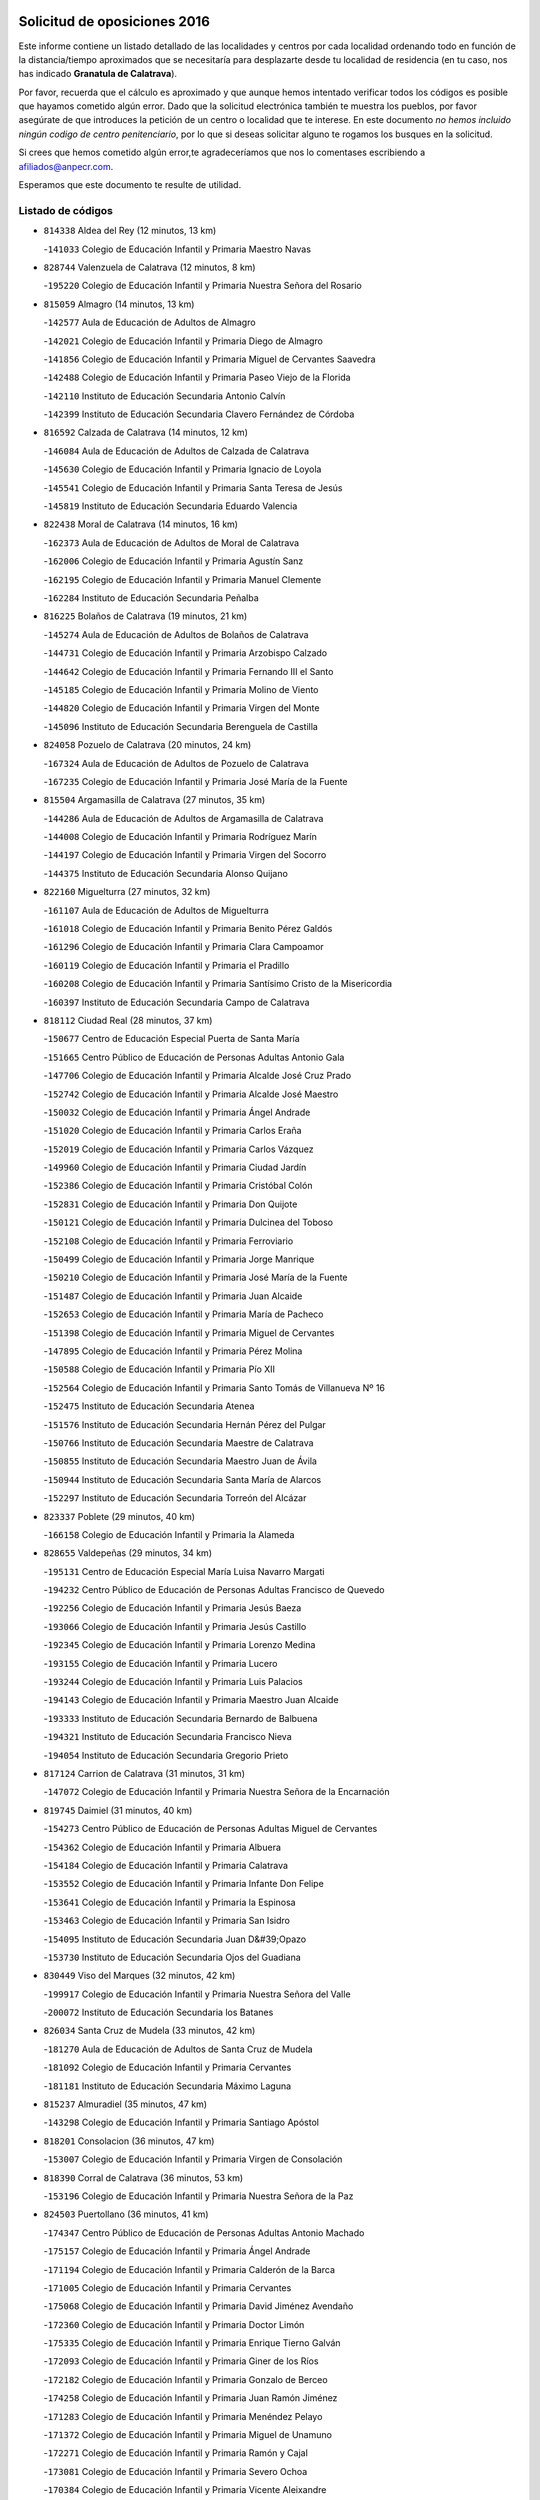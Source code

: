 

.. image:: logo.png
   :align: center

Solicitud de oposiciones 2016
======================================================

  
  
Este informe contiene un listado detallado de las localidades y centros por cada
localidad ordenando todo en función de la distancia/tiempo aproximados que se
necesitaría para desplazarte desde tu localidad de residencia (en tu caso,
nos has indicado **Granatula de Calatrava**).

Por favor, recuerda que el cálculo es aproximado y que aunque hemos
intentado verificar todos los códigos es posible que hayamos cometido algún
error. Dado que la solicitud electrónica también te muestra los pueblos, por
favor asegúrate de que introduces la petición de un centro o localidad que
te interese. En este documento
*no hemos incluido ningún codigo de centro penitenciario*, por lo que si deseas
solicitar alguno te rogamos los busques en la solicitud.

Si crees que hemos cometido algún error,te agradeceríamos que nos lo comentases
escribiendo a afiliados@anpecr.com.

Esperamos que este documento te resulte de utilidad.



Listado de códigos
-------------------


- ``814338`` Aldea del Rey  (12 minutos, 13 km)

  -``141033`` Colegio de Educación Infantil y Primaria Maestro Navas
    

- ``828744`` Valenzuela de Calatrava  (12 minutos, 8 km)

  -``195220`` Colegio de Educación Infantil y Primaria Nuestra Señora del Rosario
    

- ``815059`` Almagro  (14 minutos, 13 km)

  -``142577`` Aula de Educación de Adultos de Almagro
    

  -``142021`` Colegio de Educación Infantil y Primaria Diego de Almagro
    

  -``141856`` Colegio de Educación Infantil y Primaria Miguel de Cervantes Saavedra
    

  -``142488`` Colegio de Educación Infantil y Primaria Paseo Viejo de la Florida
    

  -``142110`` Instituto de Educación Secundaria Antonio Calvín
    

  -``142399`` Instituto de Educación Secundaria Clavero Fernández de Córdoba
    

- ``816592`` Calzada de Calatrava  (14 minutos, 12 km)

  -``146084`` Aula de Educación de Adultos de Calzada de Calatrava
    

  -``145630`` Colegio de Educación Infantil y Primaria Ignacio de Loyola
    

  -``145541`` Colegio de Educación Infantil y Primaria Santa Teresa de Jesús
    

  -``145819`` Instituto de Educación Secundaria Eduardo Valencia
    

- ``822438`` Moral de Calatrava  (14 minutos, 16 km)

  -``162373`` Aula de Educación de Adultos de Moral de Calatrava
    

  -``162006`` Colegio de Educación Infantil y Primaria Agustín Sanz
    

  -``162195`` Colegio de Educación Infantil y Primaria Manuel Clemente
    

  -``162284`` Instituto de Educación Secundaria Peñalba
    

- ``816225`` Bolaños de Calatrava  (19 minutos, 21 km)

  -``145274`` Aula de Educación de Adultos de Bolaños de Calatrava
    

  -``144731`` Colegio de Educación Infantil y Primaria Arzobispo Calzado
    

  -``144642`` Colegio de Educación Infantil y Primaria Fernando III el Santo
    

  -``145185`` Colegio de Educación Infantil y Primaria Molino de Viento
    

  -``144820`` Colegio de Educación Infantil y Primaria Virgen del Monte
    

  -``145096`` Instituto de Educación Secundaria Berenguela de Castilla
    

- ``824058`` Pozuelo de Calatrava  (20 minutos, 24 km)

  -``167324`` Aula de Educación de Adultos de Pozuelo de Calatrava
    

  -``167235`` Colegio de Educación Infantil y Primaria José María de la Fuente
    

- ``815504`` Argamasilla de Calatrava  (27 minutos, 35 km)

  -``144286`` Aula de Educación de Adultos de Argamasilla de Calatrava
    

  -``144008`` Colegio de Educación Infantil y Primaria Rodríguez Marín
    

  -``144197`` Colegio de Educación Infantil y Primaria Virgen del Socorro
    

  -``144375`` Instituto de Educación Secundaria Alonso Quijano
    

- ``822160`` Miguelturra  (27 minutos, 32 km)

  -``161107`` Aula de Educación de Adultos de Miguelturra
    

  -``161018`` Colegio de Educación Infantil y Primaria Benito Pérez Galdós
    

  -``161296`` Colegio de Educación Infantil y Primaria Clara Campoamor
    

  -``160119`` Colegio de Educación Infantil y Primaria el Pradillo
    

  -``160208`` Colegio de Educación Infantil y Primaria Santísimo Cristo de la Misericordia
    

  -``160397`` Instituto de Educación Secundaria Campo de Calatrava
    

- ``818112`` Ciudad Real  (28 minutos, 37 km)

  -``150677`` Centro de Educación Especial Puerta de Santa María
    

  -``151665`` Centro Público de Educación de Personas Adultas Antonio Gala
    

  -``147706`` Colegio de Educación Infantil y Primaria Alcalde José Cruz Prado
    

  -``152742`` Colegio de Educación Infantil y Primaria Alcalde José Maestro
    

  -``150032`` Colegio de Educación Infantil y Primaria Ángel Andrade
    

  -``151020`` Colegio de Educación Infantil y Primaria Carlos Eraña
    

  -``152019`` Colegio de Educación Infantil y Primaria Carlos Vázquez
    

  -``149960`` Colegio de Educación Infantil y Primaria Ciudad Jardín
    

  -``152386`` Colegio de Educación Infantil y Primaria Cristóbal Colón
    

  -``152831`` Colegio de Educación Infantil y Primaria Don Quijote
    

  -``150121`` Colegio de Educación Infantil y Primaria Dulcinea del Toboso
    

  -``152108`` Colegio de Educación Infantil y Primaria Ferroviario
    

  -``150499`` Colegio de Educación Infantil y Primaria Jorge Manrique
    

  -``150210`` Colegio de Educación Infantil y Primaria José María de la Fuente
    

  -``151487`` Colegio de Educación Infantil y Primaria Juan Alcaide
    

  -``152653`` Colegio de Educación Infantil y Primaria María de Pacheco
    

  -``151398`` Colegio de Educación Infantil y Primaria Miguel de Cervantes
    

  -``147895`` Colegio de Educación Infantil y Primaria Pérez Molina
    

  -``150588`` Colegio de Educación Infantil y Primaria Pío XII
    

  -``152564`` Colegio de Educación Infantil y Primaria Santo Tomás de Villanueva Nº 16
    

  -``152475`` Instituto de Educación Secundaria Atenea
    

  -``151576`` Instituto de Educación Secundaria Hernán Pérez del Pulgar
    

  -``150766`` Instituto de Educación Secundaria Maestre de Calatrava
    

  -``150855`` Instituto de Educación Secundaria Maestro Juan de Ávila
    

  -``150944`` Instituto de Educación Secundaria Santa María de Alarcos
    

  -``152297`` Instituto de Educación Secundaria Torreón del Alcázar
    

- ``823337`` Poblete  (29 minutos, 40 km)

  -``166158`` Colegio de Educación Infantil y Primaria la Alameda
    

- ``828655`` Valdepeñas  (29 minutos, 34 km)

  -``195131`` Centro de Educación Especial María Luisa Navarro Margati
    

  -``194232`` Centro Público de Educación de Personas Adultas Francisco de Quevedo
    

  -``192256`` Colegio de Educación Infantil y Primaria Jesús Baeza
    

  -``193066`` Colegio de Educación Infantil y Primaria Jesús Castillo
    

  -``192345`` Colegio de Educación Infantil y Primaria Lorenzo Medina
    

  -``193155`` Colegio de Educación Infantil y Primaria Lucero
    

  -``193244`` Colegio de Educación Infantil y Primaria Luis Palacios
    

  -``194143`` Colegio de Educación Infantil y Primaria Maestro Juan Alcaide
    

  -``193333`` Instituto de Educación Secundaria Bernardo de Balbuena
    

  -``194321`` Instituto de Educación Secundaria Francisco Nieva
    

  -``194054`` Instituto de Educación Secundaria Gregorio Prieto
    

- ``817124`` Carrion de Calatrava  (31 minutos, 31 km)

  -``147072`` Colegio de Educación Infantil y Primaria Nuestra Señora de la Encarnación
    

- ``819745`` Daimiel  (31 minutos, 40 km)

  -``154273`` Centro Público de Educación de Personas Adultas Miguel de Cervantes
    

  -``154362`` Colegio de Educación Infantil y Primaria Albuera
    

  -``154184`` Colegio de Educación Infantil y Primaria Calatrava
    

  -``153552`` Colegio de Educación Infantil y Primaria Infante Don Felipe
    

  -``153641`` Colegio de Educación Infantil y Primaria la Espinosa
    

  -``153463`` Colegio de Educación Infantil y Primaria San Isidro
    

  -``154095`` Instituto de Educación Secundaria Juan D&#39;Opazo
    

  -``153730`` Instituto de Educación Secundaria Ojos del Guadiana
    

- ``830449`` Viso del Marques  (32 minutos, 42 km)

  -``199917`` Colegio de Educación Infantil y Primaria Nuestra Señora del Valle
    

  -``200072`` Instituto de Educación Secundaria los Batanes
    

- ``826034`` Santa Cruz de Mudela  (33 minutos, 42 km)

  -``181270`` Aula de Educación de Adultos de Santa Cruz de Mudela
    

  -``181092`` Colegio de Educación Infantil y Primaria Cervantes
    

  -``181181`` Instituto de Educación Secundaria Máximo Laguna
    

- ``815237`` Almuradiel  (35 minutos, 47 km)

  -``143298`` Colegio de Educación Infantil y Primaria Santiago Apóstol
    

- ``818201`` Consolacion  (36 minutos, 47 km)

  -``153007`` Colegio de Educación Infantil y Primaria Virgen de Consolación
    

- ``818390`` Corral de Calatrava  (36 minutos, 53 km)

  -``153196`` Colegio de Educación Infantil y Primaria Nuestra Señora de la Paz
    

- ``824503`` Puertollano  (36 minutos, 41 km)

  -``174347`` Centro Público de Educación de Personas Adultas Antonio Machado
    

  -``175157`` Colegio de Educación Infantil y Primaria Ángel Andrade
    

  -``171194`` Colegio de Educación Infantil y Primaria Calderón de la Barca
    

  -``171005`` Colegio de Educación Infantil y Primaria Cervantes
    

  -``175068`` Colegio de Educación Infantil y Primaria David Jiménez Avendaño
    

  -``172360`` Colegio de Educación Infantil y Primaria Doctor Limón
    

  -``175335`` Colegio de Educación Infantil y Primaria Enrique Tierno Galván
    

  -``172093`` Colegio de Educación Infantil y Primaria Giner de los Ríos
    

  -``172182`` Colegio de Educación Infantil y Primaria Gonzalo de Berceo
    

  -``174258`` Colegio de Educación Infantil y Primaria Juan Ramón Jiménez
    

  -``171283`` Colegio de Educación Infantil y Primaria Menéndez Pelayo
    

  -``171372`` Colegio de Educación Infantil y Primaria Miguel de Unamuno
    

  -``172271`` Colegio de Educación Infantil y Primaria Ramón y Cajal
    

  -``173081`` Colegio de Educación Infantil y Primaria Severo Ochoa
    

  -``170384`` Colegio de Educación Infantil y Primaria Vicente Aleixandre
    

  -``176234`` Instituto de Educación Secundaria Comendador Juan de Távora
    

  -``174169`` Instituto de Educación Secundaria Dámaso Alonso
    

  -``173170`` Instituto de Educación Secundaria Fray Andrés
    

  -``176323`` Instituto de Educación Secundaria Galileo Galilei
    

  -``176056`` Instituto de Educación Secundaria Leonardo Da Vinci
    

- ``827111`` Torralba de Calatrava  (36 minutos, 36 km)

  -``191268`` Colegio de Educación Infantil y Primaria Cristo del Consuelo
    

- ``817302`` Las Casas  (37 minutos, 44 km)

  -``147250`` Colegio de Educación Infantil y Primaria Nuestra Señora del Rosario
    

- ``828833`` Valverde  (37 minutos, 46 km)

  -``196030`` Colegio de Educación Infantil y Primaria Alarcos
    

- ``829821`` Villamayor de Calatrava  (37 minutos, 44 km)

  -``197029`` Colegio de Educación Infantil y Primaria Inocente Martín
    

- ``815148`` Almodovar del Campo  (39 minutos, 47 km)

  -``143109`` Aula de Educación de Adultos de Almodovar del Campo
    

  -``142666`` Colegio de Educación Infantil y Primaria Maestro Juan de Ávila
    

  -``142755`` Colegio de Educación Infantil y Primaria Virgen del Carmen
    

  -``142844`` Instituto de Educación Secundaria San Juan Bautista de la Concepción
    

- ``816136`` Ballesteros de Calatrava  (40 minutos, 59 km)

  -``144553`` Colegio de Educación Infantil y Primaria José María del Moral
    

- ``821539`` Manzanares  (40 minutos, 48 km)

  -``157426`` Centro Público de Educación de Personas Adultas San Blas
    

  -``156894`` Colegio de Educación Infantil y Primaria Altagracia
    

  -``156705`` Colegio de Educación Infantil y Primaria Divina Pastora
    

  -``157515`` Colegio de Educación Infantil y Primaria Enrique Tierno Galván
    

  -``157337`` Colegio de Educación Infantil y Primaria la Candelaria
    

  -``157248`` Instituto de Educación Secundaria Azuer
    

  -``157159`` Instituto de Educación Secundaria Pedro Álvarez Sotomayor
    

- ``814060`` Alcolea de Calatrava  (41 minutos, 54 km)

  -``140868`` Aula de Educación de Adultos de Alcolea de Calatrava
    

  -``140779`` Colegio de Educación Infantil y Primaria Tomasa Gallardo
    

- ``822071`` Membrilla  (42 minutos, 51 km)

  -``157882`` Aula de Educación de Adultos de Membrilla
    

  -``157793`` Colegio de Educación Infantil y Primaria San José de Calasanz
    

  -``157604`` Colegio de Educación Infantil y Primaria Virgen del Espino
    

  -``159958`` Instituto de Educación Secundaria Marmaria
    

- ``827489`` Torrenueva  (42 minutos, 50 km)

  -``192078`` Colegio de Educación Infantil y Primaria Santiago el Mayor
    

- ``815326`` Arenas de San Juan  (43 minutos, 62 km)

  -``143387`` Colegio Rural Agrupado de Arenas de San Juan
    

- ``823159`` Picon  (44 minutos, 51 km)

  -``164260`` Colegio de Educación Infantil y Primaria José María del Moral
    

- ``821172`` Llanos del Caudillo  (45 minutos, 64 km)

  -``156071`` Colegio de Educación Infantil y Primaria el Oasis
    

- ``814249`` Alcubillas  (46 minutos, 59 km)

  -``140957`` Colegio de Educación Infantil y Primaria Nuestra Señora del Rosario
    

- ``821350`` Malagon  (46 minutos, 62 km)

  -``156616`` Aula de Educación de Adultos de Malagon
    

  -``156349`` Colegio de Educación Infantil y Primaria Cañada Real
    

  -``156438`` Colegio de Educación Infantil y Primaria Santa Teresa
    

  -``156527`` Instituto de Educación Secundaria Estados del Duque
    

- ``824147`` Los Pozuelos de Calatrava  (46 minutos, 63 km)

  -``170017`` Colegio de Educación Infantil y Primaria Santa Quiteria
    

- ``816403`` Cabezarados  (48 minutos, 73 km)

  -``145452`` Colegio de Educación Infantil y Primaria Nuestra Señora de Finibusterre
    

- ``820540`` Hinojosas de Calatrava  (48 minutos, 54 km)

  -``155628`` Colegio Rural Agrupado Valle de Alcudia
    

- ``823248`` Piedrabuena  (48 minutos, 61 km)

  -``166069`` Centro Público de Educación de Personas Adultas Montes Norte
    

  -``165259`` Colegio de Educación Infantil y Primaria Luis Vives
    

  -``165070`` Colegio de Educación Infantil y Primaria Miguel de Cervantes
    

  -``165348`` Instituto de Educación Secundaria Mónico Sánchez
    

- ``816314`` Brazatortas  (49 minutos, 59 km)

  -``145363`` Colegio de Educación Infantil y Primaria Cervantes
    

- ``825402`` San Carlos del Valle  (50 minutos, 51 km)

  -``180282`` Colegio de Educación Infantil y Primaria San Juan Bosco
    

- ``817491`` Castellar de Santiago  (51 minutos, 67 km)

  -``147439`` Colegio de Educación Infantil y Primaria San Juan de Ávila
    

- ``820184`` Fuente el Fresno  (51 minutos, 71 km)

  -``154818`` Colegio de Educación Infantil y Primaria Miguel Delibes
    

- ``826212`` La Solana  (51 minutos, 60 km)

  -``184245`` Colegio de Educación Infantil y Primaria el Humilladero
    

  -``184067`` Colegio de Educación Infantil y Primaria el Santo
    

  -``185233`` Colegio de Educación Infantil y Primaria Federico Romero
    

  -``184334`` Colegio de Educación Infantil y Primaria Javier Paulino Pérez
    

  -``185055`` Colegio de Educación Infantil y Primaria la Moheda
    

  -``183346`` Colegio de Educación Infantil y Primaria Romero Peña
    

  -``183257`` Colegio de Educación Infantil y Primaria Sagrado Corazón
    

  -``185144`` Instituto de Educación Secundaria Clara Campoamor
    

  -``184156`` Instituto de Educación Secundaria Modesto Navarro
    

- ``830171`` Villarrubia de los Ojos  (51 minutos, 69 km)

  -``199739`` Aula de Educación de Adultos de Villarrubia de los Ojos
    

  -``198740`` Colegio de Educación Infantil y Primaria Rufino Blanco
    

  -``199461`` Colegio de Educación Infantil y Primaria Virgen de la Sierra
    

  -``199550`` Instituto de Educación Secundaria Guadiana
    

- ``830260`` Villarta de San Juan  (51 minutos, 70 km)

  -``199828`` Colegio de Educación Infantil y Primaria Nuestra Señora de la Paz
    

- ``812440`` Abenojar  (52 minutos, 79 km)

  -``136453`` Colegio de Educación Infantil y Primaria Nuestra Señora de la Encarnación
    

- ``819656`` Cozar  (53 minutos, 68 km)

  -``153374`` Colegio de Educación Infantil y Primaria Santísimo Cristo de la Veracruz
    

- ``815415`` Argamasilla de Alba  (54 minutos, 80 km)

  -``143743`` Aula de Educación de Adultos de Argamasilla de Alba
    

  -``143654`` Colegio de Educación Infantil y Primaria Azorín
    

  -``143476`` Colegio de Educación Infantil y Primaria Divino Maestro
    

  -``143565`` Colegio de Educación Infantil y Primaria Nuestra Señora de Peñarroya
    

  -``143832`` Instituto de Educación Secundaria Vicente Cano
    

- ``823515`` Pozo de la Serna  (54 minutos, 56 km)

  -``167146`` Colegio de Educación Infantil y Primaria Sagrado Corazón
    

- ``818023`` Cinco Casas  (55 minutos, 76 km)

  -``147617`` Colegio Rural Agrupado Alciares
    

- ``830082`` Villanueva de los Infantes  (55 minutos, 70 km)

  -``198651`` Centro Público de Educación de Personas Adultas Miguel de Cervantes
    

  -``197396`` Colegio de Educación Infantil y Primaria Arqueólogo García Bellido
    

  -``198473`` Instituto de Educación Secundaria Francisco de Quevedo
    

  -``198562`` Instituto de Educación Secundaria Ramón Giraldo
    

- ``823426`` Porzuna  (56 minutos, 66 km)

  -``166336`` Aula de Educación de Adultos de Porzuna
    

  -``166247`` Colegio de Educación Infantil y Primaria Nuestra Señora del Rosario
    

  -``167057`` Instituto de Educación Secundaria Ribera del Bullaque
    

- ``821261`` Luciana  (57 minutos, 73 km)

  -``156160`` Colegio de Educación Infantil y Primaria Isabel la Católica
    

- ``825591`` San Lorenzo de Calatrava  (58 minutos, 70 km)

  -``180371`` Colegio Rural Agrupado Sierra Morena
    

- ``827200`` Torre de Juan Abad  (58 minutos, 76 km)

  -``191357`` Colegio de Educación Infantil y Primaria Francisco de Quevedo
    

- ``814427`` Alhambra  (59 minutos, 78 km)

  -``141122`` Colegio de Educación Infantil y Primaria Nuestra Señora de Fátima
    

- ``826490`` Tomelloso  (59 minutos, 88 km)

  -``188753`` Centro de Educación Especial Ponce de León
    

  -``189652`` Centro Público de Educación de Personas Adultas Simienza
    

  -``189563`` Colegio de Educación Infantil y Primaria Almirante Topete
    

  -``186221`` Colegio de Educación Infantil y Primaria Carmelo Cortés
    

  -``186310`` Colegio de Educación Infantil y Primaria Doña Crisanta
    

  -``188575`` Colegio de Educación Infantil y Primaria Embajadores
    

  -``190369`` Colegio de Educación Infantil y Primaria Felix Grande
    

  -``187031`` Colegio de Educación Infantil y Primaria José Antonio
    

  -``186132`` Colegio de Educación Infantil y Primaria José María del Moral
    

  -``186043`` Colegio de Educación Infantil y Primaria Miguel de Cervantes
    

  -``188842`` Colegio de Educación Infantil y Primaria San Antonio
    

  -``188664`` Colegio de Educación Infantil y Primaria San Isidro
    

  -``188486`` Colegio de Educación Infantil y Primaria San José de Calasanz
    

  -``190091`` Colegio de Educación Infantil y Primaria Virgen de las Viñas
    

  -``189830`` Instituto de Educación Secundaria Airén
    

  -``190180`` Instituto de Educación Secundaria Alto Guadiana
    

  -``187120`` Instituto de Educación Secundaria Eladio Cabañero
    

  -``187309`` Instituto de Educación Secundaria Francisco García Pavón
    

- ``817213`` Carrizosa  (1h 2min, 81 km)

  -``147161`` Colegio de Educación Infantil y Primaria Virgen del Salido
    

- ``820362`` Herencia  (1h 2min, 89 km)

  -``155350`` Aula de Educación de Adultos de Herencia
    

  -``155172`` Colegio de Educación Infantil y Primaria Carrasco Alcalde
    

  -``155261`` Instituto de Educación Secundaria Hermógenes Rodríguez
    

- ``865372`` Madridejos  (1h 3min, 94 km)

  -``296027`` Aula de Educación de Adultos de Madridejos
    

  -``296116`` Centro de Educación Especial Mingoliva
    

  -``295128`` Colegio de Educación Infantil y Primaria Garcilaso de la Vega
    

  -``295306`` Colegio de Educación Infantil y Primaria Santa Ana
    

  -``295217`` Instituto de Educación Secundaria Valdehierro
    

- ``829643`` Villahermosa  (1h 4min, 84 km)

  -``196219`` Colegio de Educación Infantil y Primaria San Agustín
    

- ``829732`` Villamanrique  (1h 4min, 83 km)

  -``196308`` Colegio de Educación Infantil y Primaria Nuestra Señora de Gracia
    

- ``856006`` Camuñas  (1h 4min, 97 km)

  -``277308`` Colegio de Educación Infantil y Primaria Cardenal Cisneros
    

- ``859893`` Consuegra  (1h 5min, 97 km)

  -``285130`` Centro Público de Educación de Personas Adultas Castillo de Consuegra
    

  -``284320`` Colegio de Educación Infantil y Primaria Miguel de Cervantes
    

  -``284231`` Colegio de Educación Infantil y Primaria Santísimo Cristo de la Vera Cruz
    

  -``285041`` Instituto de Educación Secundaria Consaburum
    

- ``907301`` Villafranca de los Caballeros  (1h 5min, 93 km)

  -``321587`` Colegio de Educación Infantil y Primaria Miguel de Cervantes
    

  -``321676`` Instituto de Educación Secundaria Obligatoria la Falcata
    

- ``822349`` Montiel  (1h 6min, 84 km)

  -``161385`` Colegio de Educación Infantil y Primaria Gutiérrez de la Vega
    

- ``824325`` Puebla del Principe  (1h 9min, 90 km)

  -``170295`` Colegio de Educación Infantil y Primaria Miguel González Calero
    

- ``825135`` El Robledo  (1h 9min, 80 km)

  -``177222`` Aula de Educación de Adultos de Robledo (El)
    

  -``177311`` Colegio Rural Agrupado Valle del Bullaque
    

- ``813439`` Alcazar de San Juan  (1h 10min, 96 km)

  -``137808`` Centro Público de Educación de Personas Adultas Enrique Tierno Galván
    

  -``137719`` Colegio de Educación Infantil y Primaria Alces
    

  -``137085`` Colegio de Educación Infantil y Primaria el Santo
    

  -``140223`` Colegio de Educación Infantil y Primaria Gloria Fuertes
    

  -``140401`` Colegio de Educación Infantil y Primaria Jardín de Arena
    

  -``137263`` Colegio de Educación Infantil y Primaria Jesús Ruiz de la Fuente
    

  -``137174`` Colegio de Educación Infantil y Primaria Juan de Austria
    

  -``139973`` Colegio de Educación Infantil y Primaria Pablo Ruiz Picasso
    

  -``137352`` Colegio de Educación Infantil y Primaria Santa Clara
    

  -``137530`` Instituto de Educación Secundaria Juan Bosco
    

  -``140045`` Instituto de Educación Secundaria María Zambrano
    

  -``137441`` Instituto de Educación Secundaria Miguel de Cervantes Saavedra
    

- ``819834`` Fernan Caballero  (1h 10min, 86 km)

  -``154451`` Colegio de Educación Infantil y Primaria Manuel Sastre Velasco
    

- ``825313`` Saceruela  (1h 10min, 104 km)

  -``180193`` Colegio de Educación Infantil y Primaria Virgen de las Cruces
    

- ``827022`` El Torno  (1h 10min, 82 km)

  -``191179`` Colegio de Educación Infantil y Primaria Nuestra Señora de Guadalupe
    

- ``825224`` Ruidera  (1h 11min, 97 km)

  -``180004`` Colegio de Educación Infantil y Primaria Juan Aguilar Molina
    

- ``906224`` Urda  (1h 11min, 94 km)

  -``320043`` Colegio de Educación Infantil y Primaria Santo Cristo
    

- ``820095`` Fuencaliente  (1h 14min, 97 km)

  -``154540`` Colegio de Educación Infantil y Primaria Nuestra Señora de los Baños
    

  -``154729`` Instituto de Educación Secundaria Obligatoria Peña Escrita
    

- ``813250`` Albaladejo  (1h 15min, 95 km)

  -``136720`` Colegio Rural Agrupado Orden de Santiago
    

- ``905058`` Tembleque  (1h 15min, 118 km)

  -``313754`` Colegio de Educación Infantil y Primaria Antonia González
    

- ``817035`` Campo de Criptana  (1h 16min, 105 km)

  -``146807`` Aula de Educación de Adultos de Campo de Criptana
    

  -``146629`` Colegio de Educación Infantil y Primaria Domingo Miras
    

  -``146351`` Colegio de Educación Infantil y Primaria Sagrado Corazón
    

  -``146262`` Colegio de Educación Infantil y Primaria Virgen de Criptana
    

  -``146173`` Colegio de Educación Infantil y Primaria Virgen de la Paz
    

  -``146440`` Instituto de Educación Secundaria Isabel Perillán y Quirós
    

- ``826301`` Terrinches  (1h 16min, 95 km)

  -``185322`` Colegio de Educación Infantil y Primaria Miguel de Cervantes
    

- ``906046`` Turleque  (1h 17min, 113 km)

  -``318616`` Colegio de Educación Infantil y Primaria Fernán González
    

- ``829910`` Villanueva de la Fuente  (1h 18min, 102 km)

  -``197118`` Colegio de Educación Infantil y Primaria Inmaculada Concepción
    

  -``197207`` Instituto de Educación Secundaria Obligatoria Mentesa Oretana
    

- ``826123`` Socuellamos  (1h 19min, 121 km)

  -``183168`` Aula de Educación de Adultos de Socuellamos
    

  -``183079`` Colegio de Educación Infantil y Primaria Carmen Arias
    

  -``182269`` Colegio de Educación Infantil y Primaria el Coso
    

  -``182080`` Colegio de Educación Infantil y Primaria Gerardo Martínez
    

  -``182358`` Instituto de Educación Secundaria Fernando de Mena
    

- ``907212`` Villacañas  (1h 19min, 116 km)

  -``321498`` Aula de Educación de Adultos de Villacañas
    

  -``321031`` Colegio de Educación Infantil y Primaria Santa Bárbara
    

  -``321309`` Instituto de Educación Secundaria Enrique de Arfe
    

  -``321120`` Instituto de Educación Secundaria Garcilaso de la Vega
    

- ``813528`` Alcoba  (1h 20min, 98 km)

  -``140590`` Colegio de Educación Infantil y Primaria Don Rodrigo
    

- ``863118`` La Guardia  (1h 20min, 128 km)

  -``290355`` Colegio de Educación Infantil y Primaria Valentín Escobar
    

- ``866271`` Manzaneque  (1h 20min, 128 km)

  -``297015`` Colegio de Educación Infantil y Primaria Álvarez de Toledo
    

- ``901095`` Quero  (1h 20min, 108 km)

  -``305832`` Colegio de Educación Infantil y Primaria Santiago Cabañas
    

- ``902083`` El Romeral  (1h 20min, 123 km)

  -``307185`` Colegio de Educación Infantil y Primaria Silvano Cirujano
    

- ``816047`` Arroba de los Montes  (1h 21min, 98 km)

  -``144464`` Colegio Rural Agrupado Río San Marcos
    

- ``818579`` Cortijos de Arriba  (1h 21min, 96 km)

  -``153285`` Colegio de Educación Infantil y Primaria Nuestra Señora de las Mercedes
    

- ``822527`` Pedro Muñoz  (1h 21min, 125 km)

  -``164082`` Aula de Educación de Adultos de Pedro Muñoz
    

  -``164171`` Colegio de Educación Infantil y Primaria Hospitalillo
    

  -``163272`` Colegio de Educación Infantil y Primaria Maestro Juan de Ávila
    

  -``163094`` Colegio de Educación Infantil y Primaria María Luisa Cañas
    

  -``163183`` Colegio de Educación Infantil y Primaria Nuestra Señora de los Ángeles
    

  -``163361`` Instituto de Educación Secundaria Isabel Martínez Buendía
    

- ``808214`` Ossa de Montiel  (1h 22min, 112 km)

  -``118277`` Aula de Educación de Adultos de Ossa de Montiel
    

  -``118099`` Colegio de Educación Infantil y Primaria Enriqueta Sánchez
    

  -``118188`` Instituto de Educación Secundaria Obligatoria Belerma
    

- ``910272`` Los Yebenes  (1h 22min, 114 km)

  -``323563`` Aula de Educación de Adultos de Yebenes (Los)
    

  -``323385`` Colegio de Educación Infantil y Primaria San José de Calasanz
    

  -``323474`` Instituto de Educación Secundaria Guadalerzas
    

- ``812262`` Villarrobledo  (1h 23min, 132 km)

  -``123580`` Centro Público de Educación de Personas Adultas Alonso Quijano
    

  -``124112`` Colegio de Educación Infantil y Primaria Barranco Cafetero
    

  -``123769`` Colegio de Educación Infantil y Primaria Diego Requena
    

  -``122681`` Colegio de Educación Infantil y Primaria Don Francisco Giner de los Ríos
    

  -``122770`` Colegio de Educación Infantil y Primaria Graciano Atienza
    

  -``123035`` Colegio de Educación Infantil y Primaria Jiménez de Córdoba
    

  -``123302`` Colegio de Educación Infantil y Primaria Virgen de la Caridad
    

  -``123124`` Colegio de Educación Infantil y Primaria Virrey Morcillo
    

  -``124023`` Instituto de Educación Secundaria Cencibel
    

  -``123491`` Instituto de Educación Secundaria Octavio Cuartero
    

  -``123213`` Instituto de Educación Secundaria Virrey Morcillo
    

- ``888699`` Mora  (1h 23min, 129 km)

  -``300425`` Aula de Educación de Adultos de Mora
    

  -``300247`` Colegio de Educación Infantil y Primaria Fernando Martín
    

  -``300158`` Colegio de Educación Infantil y Primaria José Ramón Villa
    

  -``300336`` Instituto de Educación Secundaria Peñas Negras
    

- ``899218`` Orgaz  (1h 23min, 121 km)

  -``303589`` Colegio de Educación Infantil y Primaria Conde de Orgaz
    

- ``907123`` La Villa de Don Fadrique  (1h 23min, 126 km)

  -``320866`` Colegio de Educación Infantil y Primaria Ramón y Cajal
    

  -``320955`` Instituto de Educación Secundaria Obligatoria Leonor de Guzmán
    

- ``813161`` Alamillo  (1h 24min, 111 km)

  -``136631`` Colegio Rural Agrupado de Alamillo
    

- ``824236`` Puebla de Don Rodrigo  (1h 24min, 109 km)

  -``170106`` Colegio de Educación Infantil y Primaria San Fermín
    

- ``867081`` Marjaliza  (1h 24min, 118 km)

  -``297293`` Colegio de Educación Infantil y Primaria San Juan
    

- ``867170`` Mascaraque  (1h 24min, 136 km)

  -``297382`` Colegio de Educación Infantil y Primaria Juan de Padilla
    

- ``835033`` Las Mesas  (1h 25min, 131 km)

  -``222856`` Aula de Educación de Adultos de Mesas (Las)
    

  -``222767`` Colegio de Educación Infantil y Primaria Hermanos Amorós Fernández
    

  -``223021`` Instituto de Educación Secundaria Obligatoria de Mesas (Las)
    

- ``860232`` Dosbarrios  (1h 25min, 140 km)

  -``287028`` Colegio de Educación Infantil y Primaria San Isidro Labrador
    

- ``865194`` Lillo  (1h 25min, 129 km)

  -``294318`` Colegio de Educación Infantil y Primaria Marcelino Murillo
    

- ``908111`` Villaminaya  (1h 25min, 136 km)

  -``322208`` Colegio de Educación Infantil y Primaria Santo Domingo de Silos
    

- ``852132`` Almonacid de Toledo  (1h 26min, 140 km)

  -``270192`` Colegio de Educación Infantil y Primaria Virgen de la Oliva
    

- ``879967`` Miguel Esteban  (1h 29min, 123 km)

  -``299725`` Colegio de Educación Infantil y Primaria Cervantes
    

  -``299814`` Instituto de Educación Secundaria Obligatoria Juan Patiño Torres
    

- ``814516`` Almaden  (1h 30min, 136 km)

  -``141767`` Centro Público de Educación de Personas Adultas de Almaden
    

  -``141300`` Colegio de Educación Infantil y Primaria Hijos de Obreros
    

  -``141211`` Colegio de Educación Infantil y Primaria Jesús Nazareno
    

  -``141678`` Instituto de Educación Secundaria Mercurio
    

  -``141589`` Instituto de Educación Secundaria Pablo Ruiz Picasso
    

- ``827578`` Valdemanco del Esteras  (1h 30min, 127 km)

  -``192167`` Colegio de Educación Infantil y Primaria Virgen del Valle
    

- ``864106`` Huerta de Valdecarabanos  (1h 30min, 144 km)

  -``291343`` Colegio de Educación Infantil y Primaria Virgen del Rosario de Pastores
    

- ``888788`` Nambroca  (1h 30min, 147 km)

  -``300514`` Colegio de Educación Infantil y Primaria la Fuente
    

- ``900196`` La Puebla de Almoradiel  (1h 30min, 135 km)

  -``305109`` Aula de Educación de Adultos de Puebla de Almoradiel (La)
    

  -``304755`` Colegio de Educación Infantil y Primaria Ramón y Cajal
    

  -``304844`` Instituto de Educación Secundaria Aldonza Lorenzo
    

- ``908578`` Villanueva de Bogas  (1h 30min, 138 km)

  -``322575`` Colegio de Educación Infantil y Primaria Santa Ana
    

- ``854119`` Burguillos de Toledo  (1h 31min, 153 km)

  -``274066`` Colegio de Educación Infantil y Primaria Victorio Macho
    

- ``807593`` Munera  (1h 32min, 141 km)

  -``117378`` Aula de Educación de Adultos de Munera
    

  -``117289`` Colegio de Educación Infantil y Primaria Cervantes
    

  -``117467`` Instituto de Educación Secundaria Obligatoria Bodas de Camacho
    

- ``836577`` El Provencio  (1h 32min, 150 km)

  -``225553`` Aula de Educación de Adultos de Provencio (El)
    

  -``225375`` Colegio de Educación Infantil y Primaria Infanta Cristina
    

  -``225464`` Instituto de Educación Secundaria Obligatoria Tomás de la Fuente Jurado
    

- ``837387`` San Clemente  (1h 32min, 154 km)

  -``226452`` Centro Público de Educación de Personas Adultas Campos del Záncara
    

  -``226274`` Colegio de Educación Infantil y Primaria Rafael López de Haro
    

  -``226363`` Instituto de Educación Secundaria Diego Torrente Pérez
    

- ``859982`` Corral de Almaguer  (1h 32min, 141 km)

  -``285319`` Colegio de Educación Infantil y Primaria Nuestra Señora de la Muela
    

  -``286129`` Instituto de Educación Secundaria la Besana
    

- ``898408`` Ocaña  (1h 32min, 148 km)

  -``302868`` Centro Público de Educación de Personas Adultas Gutierre de Cárdenas
    

  -``303122`` Colegio de Educación Infantil y Primaria Pastor Poeta
    

  -``302401`` Colegio de Educación Infantil y Primaria San José de Calasanz
    

  -``302590`` Instituto de Educación Secundaria Alonso de Ercilla
    

  -``302779`` Instituto de Educación Secundaria Miguel Hernández
    

- ``835300`` Mota del Cuervo  (1h 33min, 138 km)

  -``223666`` Aula de Educación de Adultos de Mota del Cuervo
    

  -``223844`` Colegio de Educación Infantil y Primaria Santa Rita
    

  -``223577`` Colegio de Educación Infantil y Primaria Virgen de Manjavacas
    

  -``223755`` Instituto de Educación Secundaria Julián Zarco
    

- ``851055`` Ajofrin  (1h 33min, 134 km)

  -``266322`` Colegio de Educación Infantil y Primaria Jacinto Guerrero
    

- ``859704`` Cobisa  (1h 33min, 155 km)

  -``284053`` Colegio de Educación Infantil y Primaria Cardenal Tavera
    

  -``284142`` Colegio de Educación Infantil y Primaria Gloria Fuertes
    

- ``904337`` Sonseca  (1h 33min, 132 km)

  -``310879`` Centro Público de Educación de Personas Adultas Cum Laude
    

  -``310968`` Colegio de Educación Infantil y Primaria Peñamiel
    

  -``310501`` Colegio de Educación Infantil y Primaria San Juan Evangelista
    

  -``310690`` Instituto de Educación Secundaria la Sisla
    

- ``817580`` Chillon  (1h 34min, 139 km)

  -``147528`` Colegio de Educación Infantil y Primaria Nuestra Señora del Castillo
    

- ``821083`` Horcajo de los Montes  (1h 34min, 117 km)

  -``155806`` Colegio Rural Agrupado San Isidro
    

  -``155717`` Instituto de Educación Secundaria Montes de Cabañeros
    

- ``905147`` El Toboso  (1h 34min, 124 km)

  -``313843`` Colegio de Educación Infantil y Primaria Miguel de Cervantes
    

- ``802186`` Alcaraz  (1h 35min, 124 km)

  -``107747`` Aula de Educación de Adultos de Alcaraz
    

  -``107569`` Colegio de Educación Infantil y Primaria Nuestra Señora de Cortes
    

  -``107658`` Instituto de Educación Secundaria Pedro Simón Abril
    

- ``807226`` Minaya  (1h 35min, 157 km)

  -``116746`` Colegio de Educación Infantil y Primaria Diego Ciller Montoya
    

- ``836110`` El Pedernoso  (1h 35min, 142 km)

  -``224654`` Colegio de Educación Infantil y Primaria Juan Gualberto Avilés
    

- ``836399`` Las Pedroñeras  (1h 35min, 141 km)

  -``225008`` Aula de Educación de Adultos de Pedroñeras (Las)
    

  -``224743`` Colegio de Educación Infantil y Primaria Adolfo Martínez Chicano
    

  -``224832`` Instituto de Educación Secundaria Fray Luis de León
    

- ``889865`` Noblejas  (1h 35min, 151 km)

  -``301691`` Aula de Educación de Adultos de Noblejas
    

  -``301502`` Colegio de Educación Infantil y Primaria Santísimo Cristo de las Injurias
    

- ``910450`` Yepes  (1h 35min, 150 km)

  -``323741`` Colegio de Educación Infantil y Primaria Rafael García Valiño
    

  -``323830`` Instituto de Educación Secundaria Carpetania
    

- ``908200`` Villamuelas  (1h 36min, 148 km)

  -``322397`` Colegio de Educación Infantil y Primaria Santa María Magdalena
    

- ``810197`` Robledo  (1h 37min, 128 km)

  -``119354`` Colegio Rural Agrupado Sierra de Alcaraz
    

- ``812173`` Villapalacios  (1h 37min, 127 km)

  -``122592`` Colegio Rural Agrupado los Olivos
    

- ``833057`` Casas de Fernando Alonso  (1h 37min, 166 km)

  -``216287`` Colegio Rural Agrupado Tomás y Valiente
    

- ``853031`` Arges  (1h 37min, 159 km)

  -``272179`` Colegio de Educación Infantil y Primaria Miguel de Cervantes
    

  -``271369`` Colegio de Educación Infantil y Primaria Tirso de Molina
    

- ``910094`` Villatobas  (1h 37min, 157 km)

  -``323018`` Colegio de Educación Infantil y Primaria Sagrado Corazón de Jesús
    

- ``803352`` El Bonillo  (1h 38min, 145 km)

  -``110896`` Aula de Educación de Adultos de Bonillo (El)
    

  -``110618`` Colegio de Educación Infantil y Primaria Antón Díaz
    

  -``110707`` Instituto de Educación Secundaria las Sabinas
    

- ``813072`` Agudo  (1h 38min, 133 km)

  -``136542`` Colegio de Educación Infantil y Primaria Virgen de la Estrella
    

- ``825046`` Retuerta del Bullaque  (1h 38min, 126 km)

  -``177133`` Colegio Rural Agrupado Montes de Toledo
    

- ``869602`` Mazarambroz  (1h 38min, 136 km)

  -``298648`` Colegio de Educación Infantil y Primaria Nuestra Señora del Sagrario
    

- ``901184`` Quintanar de la Orden  (1h 38min, 143 km)

  -``306375`` Centro Público de Educación de Personas Adultas Luis Vives
    

  -``306464`` Colegio de Educación Infantil y Primaria Antonio Machado
    

  -``306008`` Colegio de Educación Infantil y Primaria Cristóbal Colón
    

  -``306286`` Instituto de Educación Secundaria Alonso Quijano
    

  -``306197`` Instituto de Educación Secundaria Infante Don Fadrique
    

- ``905236`` Toledo  (1h 38min, 160 km)

  -``317083`` Centro de Educación Especial Ciudad de Toledo
    

  -``315730`` Centro Público de Educación de Personas Adultas Gustavo Adolfo Bécquer
    

  -``317172`` Centro Público de Educación de Personas Adultas Polígono
    

  -``315007`` Colegio de Educación Infantil y Primaria Alfonso Vi
    

  -``314108`` Colegio de Educación Infantil y Primaria Ángel del Alcázar
    

  -``316540`` Colegio de Educación Infantil y Primaria Ciudad de Aquisgrán
    

  -``315463`` Colegio de Educación Infantil y Primaria Ciudad de Nara
    

  -``316273`` Colegio de Educación Infantil y Primaria Escultor Alberto Sánchez
    

  -``317539`` Colegio de Educación Infantil y Primaria Europa
    

  -``314297`` Colegio de Educación Infantil y Primaria Fábrica de Armas
    

  -``315285`` Colegio de Educación Infantil y Primaria Garcilaso de la Vega
    

  -``315374`` Colegio de Educación Infantil y Primaria Gómez Manrique
    

  -``316362`` Colegio de Educación Infantil y Primaria Gregorio Marañón
    

  -``314742`` Colegio de Educación Infantil y Primaria Jaime de Foxa
    

  -``316095`` Colegio de Educación Infantil y Primaria Juan de Padilla
    

  -``314019`` Colegio de Educación Infantil y Primaria la Candelaria
    

  -``315552`` Colegio de Educación Infantil y Primaria San Lucas y María
    

  -``314386`` Colegio de Educación Infantil y Primaria Santa Teresa
    

  -``317628`` Colegio de Educación Infantil y Primaria Valparaíso
    

  -``315196`` Instituto de Educación Secundaria Alfonso X el Sabio
    

  -``314653`` Instituto de Educación Secundaria Azarquiel
    

  -``316818`` Instituto de Educación Secundaria Carlos III
    

  -``314564`` Instituto de Educación Secundaria el Greco
    

  -``315641`` Instituto de Educación Secundaria Juanelo Turriano
    

  -``317261`` Instituto de Educación Secundaria María Pacheco
    

  -``317350`` Instituto de Educación Secundaria Obligatoria Princesa Galiana
    

  -``316451`` Instituto de Educación Secundaria Sefarad
    

  -``314475`` Instituto de Educación Secundaria Universidad Laboral
    

- ``905325`` La Torre de Esteban Hambran  (1h 38min, 160 km)

  -``317717`` Colegio de Educación Infantil y Primaria Juan Aguado
    

- ``909655`` Villarrubia de Santiago  (1h 38min, 159 km)

  -``322664`` Colegio de Educación Infantil y Primaria Nuestra Señora del Castellar
    

- ``858805`` Ciruelos  (1h 39min, 165 km)

  -``283243`` Colegio de Educación Infantil y Primaria Santísimo Cristo de la Misericordia
    

- ``899129`` Ontigola  (1h 39min, 160 km)

  -``303300`` Colegio de Educación Infantil y Primaria Virgen del Rosario
    

- ``906591`` Las Ventas con Peña Aguilera  (1h 39min, 127 km)

  -``320688`` Colegio de Educación Infantil y Primaria Nuestra Señora del Águila
    

- ``909833`` Villasequilla  (1h 39min, 154 km)

  -``322842`` Colegio de Educación Infantil y Primaria San Isidro Labrador
    

- ``831348`` Belmonte  (1h 40min, 150 km)

  -``214756`` Colegio de Educación Infantil y Primaria Fray Luis de León
    

  -``214845`` Instituto de Educación Secundaria San Juan del Castillo
    

- ``806416`` Lezuza  (1h 41min, 156 km)

  -``116012`` Aula de Educación de Adultos de Lezuza
    

  -``115847`` Colegio Rural Agrupado Camino de Aníbal
    

- ``830538`` La Alberca de Zancara  (1h 41min, 171 km)

  -``214578`` Colegio Rural Agrupado Jorge Manrique
    

- ``837565`` Sisante  (1h 41min, 171 km)

  -``226630`` Colegio de Educación Infantil y Primaria Fernández Turégano
    

  -``226819`` Instituto de Educación Secundaria Obligatoria Camino Romano
    

- ``899763`` Las Perdices  (1h 41min, 165 km)

  -``304399`` Colegio de Educación Infantil y Primaria Pintor Tomás Camarero
    

- ``854486`` Cabezamesada  (1h 42min, 150 km)

  -``274333`` Colegio de Educación Infantil y Primaria Alonso de Cárdenas
    

- ``865005`` Layos  (1h 42min, 163 km)

  -``294229`` Colegio de Educación Infantil y Primaria María Magdalena
    

- ``898597`` Olias del Rey  (1h 42min, 168 km)

  -``303211`` Colegio de Educación Infantil y Primaria Pedro Melendo García
    

- ``803085`` Barrax  (1h 43min, 166 km)

  -``110251`` Aula de Educación de Adultos de Barrax
    

  -``110162`` Colegio de Educación Infantil y Primaria Benjamín Palencia
    

- ``863029`` Guadamur  (1h 43min, 167 km)

  -``290266`` Colegio de Educación Infantil y Primaria Nuestra Señora de la Natividad
    

- ``810286`` La Roda  (1h 44min, 178 km)

  -``120338`` Aula de Educación de Adultos de Roda (La)
    

  -``119443`` Colegio de Educación Infantil y Primaria José Antonio
    

  -``119532`` Colegio de Educación Infantil y Primaria Juan Ramón Ramírez
    

  -``120249`` Colegio de Educación Infantil y Primaria Miguel Hernández
    

  -``120060`` Colegio de Educación Infantil y Primaria Tomás Navarro Tomás
    

  -``119621`` Instituto de Educación Secundaria Doctor Alarcón Santón
    

  -``119710`` Instituto de Educación Secundaria Maestro Juan Rubio
    

- ``833502`` Los Hinojosos  (1h 44min, 151 km)

  -``221045`` Colegio Rural Agrupado Airén
    

- ``853309`` Bargas  (1h 44min, 167 km)

  -``272357`` Colegio de Educación Infantil y Primaria Santísimo Cristo de la Sala
    

  -``273078`` Instituto de Educación Secundaria Julio Verne
    

- ``908489`` Villanueva de Alcardete  (1h 44min, 153 km)

  -``322486`` Colegio de Educación Infantil y Primaria Nuestra Señora de la Piedad
    

- ``854397`` Cabañas de la Sagra  (1h 45min, 175 km)

  -``274244`` Colegio de Educación Infantil y Primaria San Isidro Labrador
    

- ``860054`` Cuerva  (1h 45min, 133 km)

  -``286218`` Colegio de Educación Infantil y Primaria Soledad Alonso Dorado
    

- ``879789`` Menasalbas  (1h 45min, 133 km)

  -``299458`` Colegio de Educación Infantil y Primaria Nuestra Señora de Fátima
    

- ``899852`` Polan  (1h 45min, 169 km)

  -``304577`` Aula de Educación de Adultos de Polan
    

  -``304488`` Colegio de Educación Infantil y Primaria José María Corcuera
    

- ``866093`` Magan  (1h 46min, 176 km)

  -``296205`` Colegio de Educación Infantil y Primaria Santa Marina
    

- ``886980`` Mocejon  (1h 46min, 170 km)

  -``300069`` Aula de Educación de Adultos de Mocejon
    

  -``299903`` Colegio de Educación Infantil y Primaria Miguel de Cervantes
    

- ``909744`` Villaseca de la Sagra  (1h 46min, 175 km)

  -``322753`` Colegio de Educación Infantil y Primaria Virgen de las Angustias
    

- ``834045`` Honrubia  (1h 47min, 186 km)

  -``221134`` Colegio Rural Agrupado los Girasoles
    

- ``840169`` Villaescusa de Haro  (1h 47min, 157 km)

  -``227807`` Colegio Rural Agrupado Alonso Quijano
    

- ``903071`` Santa Cruz de la Zarza  (1h 47min, 176 km)

  -``307630`` Colegio de Educación Infantil y Primaria Eduardo Palomo Rodríguez
    

  -``307819`` Instituto de Educación Secundaria Obligatoria Velsinia
    

- ``904248`` Seseña Nuevo  (1h 47min, 176 km)

  -``310323`` Centro Público de Educación de Personas Adultas de Seseña Nuevo
    

  -``310412`` Colegio de Educación Infantil y Primaria el Quiñón
    

  -``310145`` Colegio de Educación Infantil y Primaria Fernando de Rojas
    

  -``310234`` Colegio de Educación Infantil y Primaria Gloria Fuertes
    

- ``911171`` Yunclillos  (1h 47min, 177 km)

  -``324195`` Colegio de Educación Infantil y Primaria Nuestra Señora de la Salud
    

- ``851233`` Albarreal de Tajo  (1h 48min, 179 km)

  -``267132`` Colegio de Educación Infantil y Primaria Benjamín Escalonilla
    

- ``852310`` Añover de Tajo  (1h 48min, 176 km)

  -``270370`` Colegio de Educación Infantil y Primaria Conde de Mayalde
    

  -``271091`` Instituto de Educación Secundaria San Blas
    

- ``900552`` Pulgar  (1h 48min, 150 km)

  -``305743`` Colegio de Educación Infantil y Primaria Nuestra Señora de la Blanca
    

- ``902350`` San Pablo de los Montes  (1h 48min, 137 km)

  -``307452`` Colegio de Educación Infantil y Primaria Nuestra Señora de Gracia
    

- ``855474`` Camarenilla  (1h 49min, 179 km)

  -``277030`` Colegio de Educación Infantil y Primaria Nuestra Señora del Rosario
    

- ``911082`` Yuncler  (1h 49min, 182 km)

  -``324006`` Colegio de Educación Infantil y Primaria Remigio Laín
    

- ``832514`` Casas de Benitez  (1h 50min, 183 km)

  -``216198`` Colegio Rural Agrupado Molinos del Júcar
    

- ``853587`` Borox  (1h 50min, 176 km)

  -``273345`` Colegio de Educación Infantil y Primaria Nuestra Señora de la Salud
    

- ``901540`` Rielves  (1h 50min, 182 km)

  -``307096`` Colegio de Educación Infantil y Primaria Maximina Felisa Gómez Aguero
    

- ``904159`` Seseña  (1h 50min, 178 km)

  -``308440`` Colegio de Educación Infantil y Primaria Gabriel Uriarte
    

  -``310056`` Colegio de Educación Infantil y Primaria Juan Carlos I
    

  -``308807`` Colegio de Educación Infantil y Primaria Sisius
    

  -``308718`` Instituto de Educación Secundaria las Salinas
    

  -``308629`` Instituto de Educación Secundaria Margarita Salas
    

- ``805428`` La Gineta  (1h 51min, 196 km)

  -``113771`` Colegio de Educación Infantil y Primaria Mariano Munera
    

- ``841068`` Villamayor de Santiago  (1h 51min, 164 km)

  -``230400`` Aula de Educación de Adultos de Villamayor de Santiago
    

  -``230311`` Colegio de Educación Infantil y Primaria Gúzquez
    

  -``230689`` Instituto de Educación Secundaria Obligatoria Ítaca
    

- ``862030`` Galvez  (1h 51min, 139 km)

  -``289827`` Colegio de Educación Infantil y Primaria San Juan de la Cruz
    

  -``289916`` Instituto de Educación Secundaria Montes de Toledo
    

- ``889954`` Noez  (1h 51min, 177 km)

  -``301780`` Colegio de Educación Infantil y Primaria Santísimo Cristo de la Salud
    

- ``905503`` Totanes  (1h 51min, 139 km)

  -``318527`` Colegio de Educación Infantil y Primaria Inmaculada Concepción
    

- ``907490`` Villaluenga de la Sagra  (1h 51min, 181 km)

  -``321765`` Colegio de Educación Infantil y Primaria Juan Palarea
    

  -``321854`` Instituto de Educación Secundaria Castillo del Águila
    

- ``908022`` Villamiel de Toledo  (1h 51min, 177 km)

  -``322119`` Colegio de Educación Infantil y Primaria Nuestra Señora de la Redonda
    

- ``811541`` Villalgordo del Júcar  (1h 52min, 191 km)

  -``122136`` Colegio de Educación Infantil y Primaria San Roque
    

- ``834134`` Horcajo de Santiago  (1h 52min, 159 km)

  -``221312`` Aula de Educación de Adultos de Horcajo de Santiago
    

  -``221223`` Colegio de Educación Infantil y Primaria José Montalvo
    

  -``221401`` Instituto de Educación Secundaria Orden de Santiago
    

- ``853120`` Barcience  (1h 52min, 184 km)

  -``272268`` Colegio de Educación Infantil y Primaria Santa María la Blanca
    

- ``859615`` Cobeja  (1h 52min, 188 km)

  -``283332`` Colegio de Educación Infantil y Primaria San Juan Bautista
    

- ``898319`` Numancia de la Sagra  (1h 52min, 188 km)

  -``302223`` Colegio de Educación Infantil y Primaria Santísimo Cristo de la Misericordia
    

  -``302312`` Instituto de Educación Secundaria Profesor Emilio Lledó
    

- ``901451`` Recas  (1h 52min, 181 km)

  -``306731`` Colegio de Educación Infantil y Primaria Cesar Cabañas Caballero
    

  -``306820`` Instituto de Educación Secundaria Arcipreste de Canales
    

- ``852599`` Arcicollar  (1h 53min, 185 km)

  -``271180`` Colegio de Educación Infantil y Primaria San Blas
    

- ``911260`` Yuncos  (1h 53min, 187 km)

  -``324462`` Colegio de Educación Infantil y Primaria Guillermo Plaza
    

  -``324284`` Colegio de Educación Infantil y Primaria Nuestra Señora del Consuelo
    

  -``324551`` Colegio de Educación Infantil y Primaria Villa de Yuncos
    

  -``324373`` Instituto de Educación Secundaria la Cañuela
    

- ``854208`` Burujon  (1h 54min, 187 km)

  -``274155`` Colegio de Educación Infantil y Primaria Juan XXIII
    

- ``864017`` Huecas  (1h 54min, 183 km)

  -``291254`` Colegio de Educación Infantil y Primaria Gregorio Marañón
    

- ``865283`` Lominchar  (1h 54min, 188 km)

  -``295039`` Colegio de Educación Infantil y Primaria Ramón y Cajal
    

- ``902172`` San Martin de Montalban  (1h 54min, 145 km)

  -``307274`` Colegio de Educación Infantil y Primaria Santísimo Cristo de la Luz
    

- ``905414`` Torrijos  (1h 54min, 188 km)

  -``318349`` Centro Público de Educación de Personas Adultas Teresa Enríquez
    

  -``318438`` Colegio de Educación Infantil y Primaria Lazarillo de Tormes
    

  -``317806`` Colegio de Educación Infantil y Primaria Villa de Torrijos
    

  -``318071`` Instituto de Educación Secundaria Alonso de Covarrubias
    

  -``318160`` Instituto de Educación Secundaria Juan de Padilla
    

- ``810464`` San Pedro  (1h 55min, 178 km)

  -``120605`` Colegio de Educación Infantil y Primaria Margarita Sotos
    

- ``833146`` Casasimarro  (1h 55min, 193 km)

  -``216465`` Aula de Educación de Adultos de Casasimarro
    

  -``216376`` Colegio de Educación Infantil y Primaria Luis de Mateo
    

  -``216554`` Instituto de Educación Secundaria Obligatoria Publio López Mondejar
    

- ``851144`` Alameda de la Sagra  (1h 55min, 180 km)

  -``267043`` Colegio de Educación Infantil y Primaria Nuestra Señora de la Asunción
    

- ``861131`` Esquivias  (1h 55min, 185 km)

  -``288650`` Colegio de Educación Infantil y Primaria Catalina de Palacios
    

  -``288472`` Colegio de Educación Infantil y Primaria Miguel de Cervantes
    

  -``288561`` Instituto de Educación Secundaria Alonso Quijada
    

- ``833324`` Fuente de Pedro Naharro  (1h 56min, 169 km)

  -``220780`` Colegio Rural Agrupado Retama
    

- ``838731`` Tarancon  (1h 56min, 191 km)

  -``227173`` Centro Público de Educación de Personas Adultas Altomira
    

  -``227084`` Colegio de Educación Infantil y Primaria Duque de Riánsares
    

  -``227262`` Colegio de Educación Infantil y Primaria Gloria Fuertes
    

  -``227351`` Instituto de Educación Secundaria la Hontanilla
    

- ``861220`` Fuensalida  (1h 56min, 187 km)

  -``289649`` Aula de Educación de Adultos de Fuensalida
    

  -``289738`` Colegio de Educación Infantil y Primaria Condes de Fuensalida
    

  -``288839`` Colegio de Educación Infantil y Primaria Tomás Romojaro
    

  -``289460`` Instituto de Educación Secundaria Aldebarán
    

- ``862308`` Gerindote  (1h 56min, 190 km)

  -``290177`` Colegio de Educación Infantil y Primaria San José
    

- ``910361`` Yeles  (1h 56min, 195 km)

  -``323652`` Colegio de Educación Infantil y Primaria San Antonio
    

- ``802542`` Balazote  (1h 57min, 178 km)

  -``109812`` Aula de Educación de Adultos de Balazote
    

  -``109723`` Colegio de Educación Infantil y Primaria Nuestra Señora del Rosario
    

  -``110073`` Instituto de Educación Secundaria Obligatoria Vía Heraclea
    

- ``841157`` Villanueva de la Jara  (1h 57min, 193 km)

  -``230778`` Colegio de Educación Infantil y Primaria Hermenegildo Moreno
    

  -``230867`` Instituto de Educación Secundaria Obligatoria de Villanueva de la Jara
    

- ``855385`` Camarena  (1h 57min, 189 km)

  -``276131`` Colegio de Educación Infantil y Primaria Alonso Rodríguez
    

  -``276042`` Colegio de Educación Infantil y Primaria María del Mar
    

  -``276220`` Instituto de Educación Secundaria Blas de Prado
    

- ``864295`` Illescas  (1h 57min, 194 km)

  -``292331`` Centro Público de Educación de Personas Adultas Pedro Gumiel
    

  -``293230`` Colegio de Educación Infantil y Primaria Clara Campoamor
    

  -``293141`` Colegio de Educación Infantil y Primaria Ilarcuris
    

  -``292242`` Colegio de Educación Infantil y Primaria la Constitución
    

  -``292064`` Colegio de Educación Infantil y Primaria Martín Chico
    

  -``293052`` Instituto de Educación Secundaria Condestable Álvaro de Luna
    

  -``292153`` Instituto de Educación Secundaria Juan de Padilla
    

- ``903438`` Santo Domingo-Caudilla  (1h 57min, 193 km)

  -``308262`` Colegio de Educación Infantil y Primaria Santa Ana
    

- ``903527`` El Señorio de Illescas  (1h 57min, 194 km)

  -``308351`` Colegio de Educación Infantil y Primaria el Greco
    

- ``851411`` Alcabon  (1h 58min, 195 km)

  -``267310`` Colegio de Educación Infantil y Primaria Nuestra Señora de la Aurora
    

- ``857450`` Cedillo del Condado  (1h 58min, 192 km)

  -``282344`` Colegio de Educación Infantil y Primaria Nuestra Señora de la Natividad
    

- ``898130`` Noves  (1h 58min, 193 km)

  -``302134`` Colegio de Educación Infantil y Primaria Nuestra Señora de la Monjia
    

- ``899585`` Pantoja  (1h 58min, 193 km)

  -``304021`` Colegio de Educación Infantil y Primaria Marqueses de Manzanedo
    

- ``809847`` Pozuelo  (1h 59min, 186 km)

  -``119087`` Colegio Rural Agrupado los Llanos
    

- ``810008`` Riopar  (1h 59min, 145 km)

  -``119176`` Colegio Rural Agrupado Calar del Mundo
    

  -``119265`` Sección de Instituto de Educación Secundaria de Riopar
    

- ``861042`` Escalonilla  (1h 59min, 195 km)

  -``287395`` Colegio de Educación Infantil y Primaria Sagrados Corazones
    

- ``888966`` Navahermosa  (1h 59min, 151 km)

  -``300970`` Centro Público de Educación de Personas Adultas la Raña
    

  -``300792`` Colegio de Educación Infantil y Primaria San Miguel Arcángel
    

  -``300881`` Instituto de Educación Secundaria Obligatoria Manuel de Guzmán
    

- ``899496`` Palomeque  (1h 59min, 193 km)

  -``303856`` Colegio de Educación Infantil y Primaria San Juan Bautista
    

- ``835589`` Motilla del Palancar  (2h, 208 km)

  -``224387`` Centro Público de Educación de Personas Adultas Cervantes
    

  -``224109`` Colegio de Educación Infantil y Primaria San Gil Abad
    

  -``224298`` Instituto de Educación Secundaria Jorge Manrique
    

- ``858716`` Chozas de Canales  (2h, 194 km)

  -``283154`` Colegio de Educación Infantil y Primaria Santa María Magdalena
    

- ``900285`` La Puebla de Montalban  (2h, 191 km)

  -``305476`` Aula de Educación de Adultos de Puebla de Montalban (La)
    

  -``305298`` Colegio de Educación Infantil y Primaria Fernando de Rojas
    

  -``305387`` Instituto de Educación Secundaria Juan de Lucena
    

- ``811185`` Tarazona de la Mancha  (2h 1min, 204 km)

  -``121237`` Aula de Educación de Adultos de Tarazona de la Mancha
    

  -``121059`` Colegio de Educación Infantil y Primaria Eduardo Sanchiz
    

  -``121148`` Instituto de Educación Secundaria José Isbert
    

- ``856373`` Carranque  (2h 1min, 205 km)

  -``280279`` Colegio de Educación Infantil y Primaria Guadarrama
    

  -``281089`` Colegio de Educación Infantil y Primaria Villa de Materno
    

  -``280368`` Instituto de Educación Secundaria Libertad
    

- ``866360`` Maqueda  (2h 1min, 199 km)

  -``297104`` Colegio de Educación Infantil y Primaria Don Álvaro de Luna
    

- ``856284`` El Carpio de Tajo  (2h 2min, 198 km)

  -``280090`` Colegio de Educación Infantil y Primaria Nuestra Señora de Ronda
    

- ``910183`` El Viso de San Juan  (2h 2min, 195 km)

  -``323107`` Colegio de Educación Infantil y Primaria Fernando de Alarcón
    

  -``323296`` Colegio de Educación Infantil y Primaria Miguel Delibes
    

- ``837298`` Saelices  (2h 3min, 211 km)

  -``226185`` Colegio Rural Agrupado Segóbriga
    

- ``900007`` Portillo de Toledo  (2h 3min, 190 km)

  -``304666`` Colegio de Educación Infantil y Primaria Conde de Ruiseñada
    

- ``906135`` Ugena  (2h 3min, 198 km)

  -``318705`` Colegio de Educación Infantil y Primaria Miguel de Cervantes
    

  -``318894`` Colegio de Educación Infantil y Primaria Tres Torres
    

- ``831259`` Barajas de Melo  (2h 4min, 210 km)

  -``214667`` Colegio Rural Agrupado Fermín Caballero
    

- ``856195`` Carmena  (2h 4min, 200 km)

  -``279929`` Colegio de Educación Infantil y Primaria Cristo de la Cueva
    

- ``901273`` Quismondo  (2h 4min, 206 km)

  -``306553`` Colegio de Educación Infantil y Primaria Pedro Zamorano
    

- ``903349`` Santa Olalla  (2h 4min, 204 km)

  -``308173`` Colegio de Educación Infantil y Primaria Nuestra Señora de la Piedad
    

- ``841335`` Villares del Saz  (2h 5min, 221 km)

  -``231121`` Colegio Rural Agrupado el Quijote
    

  -``231032`` Instituto de Educación Secundaria los Sauces
    

- ``857094`` Casarrubios del Monte  (2h 5min, 205 km)

  -``281356`` Colegio de Educación Infantil y Primaria San Juan de Dios
    

- ``903160`` Santa Cruz del Retamar  (2h 5min, 203 km)

  -``308084`` Colegio de Educación Infantil y Primaria Nuestra Señora de la Paz
    

- ``810553`` Santa Ana  (2h 6min, 192 km)

  -``120794`` Colegio de Educación Infantil y Primaria Pedro Simón Abril
    

- ``833413`` Graja de Iniesta  (2h 6min, 227 km)

  -``220969`` Colegio Rural Agrupado Camino Real de Levante
    

- ``907034`` Las Ventas de Retamosa  (2h 7min, 197 km)

  -``320777`` Colegio de Educación Infantil y Primaria Santiago Paniego
    

- ``801376`` Albacete  (2h 8min, 197 km)

  -``106848`` Aula de Educación de Adultos de Albacete
    

  -``103873`` Centro de Educación Especial Eloy Camino
    

  -``104049`` Centro Público de Educación de Personas Adultas los Llanos
    

  -``103695`` Colegio de Educación Infantil y Primaria Ana Soto
    

  -``103239`` Colegio de Educación Infantil y Primaria Antonio Machado
    

  -``103417`` Colegio de Educación Infantil y Primaria Benjamín Palencia
    

  -``100442`` Colegio de Educación Infantil y Primaria Carlos V
    

  -``103328`` Colegio de Educación Infantil y Primaria Castilla-la Mancha
    

  -``100620`` Colegio de Educación Infantil y Primaria Cervantes
    

  -``100531`` Colegio de Educación Infantil y Primaria Cristóbal Colón
    

  -``100809`` Colegio de Educación Infantil y Primaria Cristóbal Valera
    

  -``100998`` Colegio de Educación Infantil y Primaria Diego Velázquez
    

  -``101074`` Colegio de Educación Infantil y Primaria Doctor Fleming
    

  -``103506`` Colegio de Educación Infantil y Primaria Federico Mayor Zaragoza
    

  -``105493`` Colegio de Educación Infantil y Primaria Feria-Isabel Bonal
    

  -``106570`` Colegio de Educación Infantil y Primaria Francisco Giner de los Ríos
    

  -``106203`` Colegio de Educación Infantil y Primaria Gloria Fuertes
    

  -``101252`` Colegio de Educación Infantil y Primaria Inmaculada Concepción
    

  -``105037`` Colegio de Educación Infantil y Primaria José Prat García
    

  -``105215`` Colegio de Educación Infantil y Primaria José Salustiano Serna
    

  -``106114`` Colegio de Educación Infantil y Primaria la Paz
    

  -``101341`` Colegio de Educación Infantil y Primaria María de los Llanos Martínez
    

  -``104316`` Colegio de Educación Infantil y Primaria Parque Sur
    

  -``104227`` Colegio de Educación Infantil y Primaria Pedro Simón Abril
    

  -``101430`` Colegio de Educación Infantil y Primaria Príncipe Felipe
    

  -``101619`` Colegio de Educación Infantil y Primaria Reina Sofía
    

  -``104594`` Colegio de Educación Infantil y Primaria San Antón
    

  -``101708`` Colegio de Educación Infantil y Primaria San Fernando
    

  -``101897`` Colegio de Educación Infantil y Primaria San Fulgencio
    

  -``104138`` Colegio de Educación Infantil y Primaria San Pablo
    

  -``101163`` Colegio de Educación Infantil y Primaria Severo Ochoa
    

  -``104772`` Colegio de Educación Infantil y Primaria Villacerrada
    

  -``102062`` Colegio de Educación Infantil y Primaria Virgen de los Llanos
    

  -``105126`` Instituto de Educación Secundaria Al-Basit
    

  -``102240`` Instituto de Educación Secundaria Alto de los Molinos
    

  -``103784`` Instituto de Educación Secundaria Amparo Sanz
    

  -``102607`` Instituto de Educación Secundaria Andrés de Vandelvira
    

  -``102429`` Instituto de Educación Secundaria Bachiller Sabuco
    

  -``104683`` Instituto de Educación Secundaria Diego de Siloé
    

  -``102796`` Instituto de Educación Secundaria Don Bosco
    

  -``105760`` Instituto de Educación Secundaria Federico García Lorca
    

  -``105304`` Instituto de Educación Secundaria Julio Rey Pastor
    

  -``104405`` Instituto de Educación Secundaria Leonardo Da Vinci
    

  -``102151`` Instituto de Educación Secundaria los Olmos
    

  -``102885`` Instituto de Educación Secundaria Parque Lineal
    

  -``105582`` Instituto de Educación Secundaria Ramón y Cajal
    

  -``102518`` Instituto de Educación Secundaria Tomás Navarro Tomás
    

  -``103050`` Instituto de Educación Secundaria Universidad Laboral
    

  -``106759`` Sección de Instituto de Educación Secundaria de Albacete
    

- ``803530`` Casas de Juan Nuñez  (2h 8min, 197 km)

  -``111061`` Colegio de Educación Infantil y Primaria San Pedro Apóstol
    

- ``831526`` Campillo de Altobuey  (2h 8min, 221 km)

  -``215299`` Colegio Rural Agrupado los Pinares
    

- ``832425`` Carrascosa del Campo  (2h 8min, 219 km)

  -``216009`` Aula de Educación de Adultos de Carrascosa del Campo
    

- ``837109`` Quintanar del Rey  (2h 8min, 208 km)

  -``225820`` Aula de Educación de Adultos de Quintanar del Rey
    

  -``226096`` Colegio de Educación Infantil y Primaria Paula Soler Sanchiz
    

  -``225642`` Colegio de Educación Infantil y Primaria Valdemembra
    

  -``225731`` Instituto de Educación Secundaria Fernando de los Ríos
    

- ``837476`` San Lorenzo de la Parrilla  (2h 8min, 219 km)

  -``226541`` Colegio Rural Agrupado Gloria Fuertes
    

- ``840258`` Villagarcia del Llano  (2h 8min, 214 km)

  -``230044`` Colegio de Educación Infantil y Primaria Virrey Núñez de Haro
    

- ``856551`` El Casar de Escalona  (2h 8min, 214 km)

  -``281267`` Colegio de Educación Infantil y Primaria Nuestra Señora de Hortum Sancho
    

- ``867359`` La Mata  (2h 8min, 204 km)

  -``298559`` Colegio de Educación Infantil y Primaria Severo Ochoa
    

- ``807048`` Madrigueras  (2h 9min, 213 km)

  -``116568`` Aula de Educación de Adultos de Madrigueras
    

  -``116290`` Colegio de Educación Infantil y Primaria Constitución Española
    

  -``116479`` Instituto de Educación Secundaria Río Júcar
    

- ``860143`` Domingo Perez  (2h 9min, 215 km)

  -``286307`` Colegio Rural Agrupado Campos de Castilla
    

- ``863396`` Hormigos  (2h 9min, 211 km)

  -``291165`` Colegio de Educación Infantil y Primaria Virgen de la Higuera
    

- ``906313`` Valmojado  (2h 9min, 209 km)

  -``320310`` Aula de Educación de Adultos de Valmojado
    

  -``320132`` Colegio de Educación Infantil y Primaria Santo Domingo de Guzmán
    

  -``320221`` Instituto de Educación Secundaria Cañada Real
    

- ``808303`` Peñas de San Pedro  (2h 10min, 200 km)

  -``118366`` Colegio Rural Agrupado Peñas
    

- ``834312`` Iniesta  (2h 10min, 211 km)

  -``222211`` Aula de Educación de Adultos de Iniesta
    

  -``222122`` Colegio de Educación Infantil y Primaria María Jover
    

  -``222033`` Instituto de Educación Secundaria Cañada de la Encina
    

- ``855107`` Calypo Fado  (2h 10min, 216 km)

  -``275232`` Colegio de Educación Infantil y Primaria Calypo
    

- ``856462`` Carriches  (2h 11min, 207 km)

  -``281178`` Colegio de Educación Infantil y Primaria Doctor Cesar González Gómez
    

- ``860321`` Escalona  (2h 11min, 212 km)

  -``287117`` Colegio de Educación Infantil y Primaria Inmaculada Concepción
    

  -``287206`` Instituto de Educación Secundaria Lazarillo de Tormes
    

- ``866182`` Malpica de Tajo  (2h 11min, 208 km)

  -``296394`` Colegio de Educación Infantil y Primaria Fulgencio Sánchez Cabezudo
    

- ``801287`` Aguas Nuevas  (2h 12min, 200 km)

  -``100264`` Colegio de Educación Infantil y Primaria San Isidro Labrador
    

  -``100353`` Instituto de Educación Secundaria Pinar de Salomón
    

- ``804340`` Chinchilla de Monte-Aragon  (2h 12min, 230 km)

  -``112783`` Aula de Educación de Adultos de Chinchilla de Monte-Aragon
    

  -``112505`` Colegio de Educación Infantil y Primaria Alcalde Galindo
    

  -``112694`` Instituto de Educación Secundaria Obligatoria Cinxella
    

- ``835122`` Minglanilla  (2h 12min, 235 km)

  -``223110`` Colegio de Educación Infantil y Primaria Princesa Sofía
    

  -``223399`` Instituto de Educación Secundaria Obligatoria Puerta de Castilla
    

- ``839908`` Valverde de Jucar  (2h 12min, 226 km)

  -``227718`` Colegio Rural Agrupado Ribera del Júcar
    

- ``840525`` Villalpardo  (2h 12min, 238 km)

  -``230222`` Colegio Rural Agrupado Manchuela
    

- ``857361`` Cebolla  (2h 12min, 212 km)

  -``282166`` Colegio de Educación Infantil y Primaria Nuestra Señora de la Antigua
    

  -``282255`` Instituto de Educación Secundaria Arenales del Tajo
    

- ``857272`` Cazalegas  (2h 13min, 226 km)

  -``282077`` Colegio de Educación Infantil y Primaria Miguel de Cervantes
    

- ``858627`` Los Cerralbos  (2h 13min, 225 km)

  -``283065`` Colegio Rural Agrupado Entrerríos
    

- ``808581`` Pozo Cañada  (2h 14min, 242 km)

  -``118633`` Aula de Educación de Adultos de Pozo Cañada
    

  -``118544`` Colegio de Educación Infantil y Primaria Virgen del Rosario
    

  -``118722`` Instituto de Educación Secundaria Obligatoria Alfonso Iniesta
    

- ``852221`` Almorox  (2h 14min, 219 km)

  -``270281`` Colegio de Educación Infantil y Primaria Silvano Cirujano
    

- ``809669`` Pozohondo  (2h 15min, 207 km)

  -``118811`` Colegio Rural Agrupado Pozohondo
    

- ``834590`` Ledaña  (2h 15min, 225 km)

  -``222678`` Colegio de Educación Infantil y Primaria San Roque
    

- ``807137`` Mahora  (2h 16min, 220 km)

  -``116657`` Colegio de Educación Infantil y Primaria Nuestra Señora de Gracia
    

- ``810375`` El Salobral  (2h 17min, 200 km)

  -``120516`` Colegio de Educación Infantil y Primaria Príncipe Felipe
    

- ``834223`` Huete  (2h 17min, 231 km)

  -``221868`` Aula de Educación de Adultos de Huete
    

  -``221779`` Colegio Rural Agrupado Campos de la Alcarria
    

  -``221590`` Instituto de Educación Secundaria Obligatoria Ciudad de Luna
    

- ``811452`` Valdeganga  (2h 18min, 238 km)

  -``122047`` Colegio Rural Agrupado Nuestra Señora del Rosario
    

- ``836021`` Palomares del Campo  (2h 18min, 234 km)

  -``224565`` Colegio Rural Agrupado San José de Calasanz
    

- ``839819`` Valera de Abajo  (2h 18min, 234 km)

  -``227440`` Colegio de Educación Infantil y Primaria Virgen del Rosario
    

  -``227629`` Instituto de Educación Secundaria Duque de Alarcón
    

- ``879878`` Mentrida  (2h 18min, 218 km)

  -``299547`` Colegio de Educación Infantil y Primaria Luis Solana
    

  -``299636`` Instituto de Educación Secundaria Antonio Jiménez-Landi
    

- ``889598`` Los Navalmorales  (2h 18min, 172 km)

  -``301146`` Colegio de Educación Infantil y Primaria San Francisco
    

  -``301235`` Instituto de Educación Secundaria los Navalmorales
    

- ``804251`` Cenizate  (2h 20min, 229 km)

  -``112416`` Aula de Educación de Adultos de Cenizate
    

  -``112327`` Colegio Rural Agrupado Pinares de la Manchuela
    

- ``808492`` Petrola  (2h 21min, 249 km)

  -``118455`` Colegio Rural Agrupado Laguna de Pétrola
    

- ``889687`` Los Navalucillos  (2h 21min, 176 km)

  -``301324`` Colegio de Educación Infantil y Primaria Nuestra Señora de las Saleras
    

- ``898041`` Nombela  (2h 21min, 222 km)

  -``302045`` Colegio de Educación Infantil y Primaria Cristo de la Nava
    

- ``854575`` Calalberche  (2h 22min, 225 km)

  -``275054`` Colegio de Educación Infantil y Primaria Ribera del Alberche
    

- ``900374`` La Pueblanueva  (2h 22min, 224 km)

  -``305565`` Colegio de Educación Infantil y Primaria San Isidro
    

- ``902261`` San Martin de Pusa  (2h 22min, 173 km)

  -``307363`` Colegio Rural Agrupado Río Pusa
    

- ``807315`` Molinicos  (2h 24min, 169 km)

  -``116835`` Colegio de Educación Infantil y Primaria de Molinicos
    

- ``812084`` Villamalea  (2h 24min, 254 km)

  -``122314`` Aula de Educación de Adultos de Villamalea
    

  -``122225`` Colegio de Educación Infantil y Primaria Ildefonso Navarro
    

  -``122403`` Instituto de Educación Secundaria Obligatoria Río Cabriel
    

- ``902539`` San Roman de los Montes  (2h 24min, 244 km)

  -``307541`` Colegio de Educación Infantil y Primaria Nuestra Señora del Buen Camino
    

- ``841424`` Albalate de Zorita  (2h 25min, 235 km)

  -``237616`` Aula de Educación de Adultos de Albalate de Zorita
    

  -``237705`` Colegio Rural Agrupado la Colmena
    

- ``805339`` Fuentealbilla  (2h 26min, 238 km)

  -``113682`` Colegio de Educación Infantil y Primaria Cristo del Valle
    

- ``803263`` Bonete  (2h 27min, 265 km)

  -``110529`` Colegio de Educación Infantil y Primaria Pablo Picasso
    

- ``806149`` Higueruela  (2h 27min, 260 km)

  -``115480`` Colegio Rural Agrupado los Molinos
    

- ``901362`` El Real de San Vicente  (2h 27min, 238 km)

  -``306642`` Colegio Rural Agrupado Tierras de Viriato
    

- ``904426`` Talavera de la Reina  (2h 27min, 240 km)

  -``313487`` Centro de Educación Especial Bios
    

  -``312677`` Centro Público de Educación de Personas Adultas Río Tajo
    

  -``312588`` Colegio de Educación Infantil y Primaria Antonio Machado
    

  -``313576`` Colegio de Educación Infantil y Primaria Bartolomé Nicolau
    

  -``311044`` Colegio de Educación Infantil y Primaria Federico García Lorca
    

  -``311311`` Colegio de Educación Infantil y Primaria Fray Hernando de Talavera
    

  -``312121`` Colegio de Educación Infantil y Primaria Hernán Cortés
    

  -``312499`` Colegio de Educación Infantil y Primaria José Bárcena
    

  -``311222`` Colegio de Educación Infantil y Primaria Nuestra Señora del Prado
    

  -``312855`` Colegio de Educación Infantil y Primaria Pablo Iglesias
    

  -``311400`` Colegio de Educación Infantil y Primaria San Ildefonso
    

  -``311689`` Colegio de Educación Infantil y Primaria San Juan de Dios
    

  -``311133`` Colegio de Educación Infantil y Primaria Santa María
    

  -``312210`` Instituto de Educación Secundaria Gabriel Alonso de Herrera
    

  -``311867`` Instituto de Educación Secundaria Juan Antonio Castro
    

  -``311778`` Instituto de Educación Secundaria Padre Juan de Mariana
    

  -``313020`` Instituto de Educación Secundaria Puerta de Cuartos
    

  -``313209`` Instituto de Educación Secundaria Ribera del Tajo
    

  -``312032`` Instituto de Educación Secundaria San Isidro
    

- ``869791`` Mejorada  (2h 28min, 250 km)

  -``298737`` Colegio Rural Agrupado Ribera del Guadyerbas
    

- ``801009`` Abengibre  (2h 29min, 240 km)

  -``100086`` Aula de Educación de Adultos de Abengibre
    

- ``841246`` Villar de Olalla  (2h 29min, 251 km)

  -``230956`` Colegio Rural Agrupado Elena Fortún
    

- ``862219`` Gamonal  (2h 29min, 255 km)

  -``290088`` Colegio de Educación Infantil y Primaria Don Cristóbal López
    

- ``832336`` Carboneras de Guadazaon  (2h 30min, 254 km)

  -``215833`` Colegio Rural Agrupado Miguel Cervantes
    

  -``215744`` Instituto de Educación Secundaria Obligatoria Juan de Valdés
    

- ``851322`` Alberche del Caudillo  (2h 30min, 258 km)

  -``267221`` Colegio de Educación Infantil y Primaria San Isidro
    

- ``904515`` Talavera la Nueva  (2h 30min, 254 km)

  -``313665`` Colegio de Educación Infantil y Primaria San Isidro
    

- ``906402`` Velada  (2h 30min, 257 km)

  -``320599`` Colegio de Educación Infantil y Primaria Andrés Arango
    

- ``842501`` Azuqueca de Henares  (2h 31min, 250 km)

  -``241575`` Centro Público de Educación de Personas Adultas Clara Campoamor
    

  -``242107`` Colegio de Educación Infantil y Primaria la Espiga
    

  -``242018`` Colegio de Educación Infantil y Primaria la Paloma
    

  -``241119`` Colegio de Educación Infantil y Primaria la Paz
    

  -``241664`` Colegio de Educación Infantil y Primaria Maestra Plácida Herranz
    

  -``241842`` Colegio de Educación Infantil y Primaria Siglo XXI
    

  -``241208`` Colegio de Educación Infantil y Primaria Virgen de la Soledad
    

  -``241397`` Instituto de Educación Secundaria Arcipreste de Hita
    

  -``241753`` Instituto de Educación Secundaria Profesor Domínguez Ortiz
    

  -``241486`` Instituto de Educación Secundaria San Isidro
    

- ``855018`` Calera y Chozas  (2h 31min, 263 km)

  -``275143`` Colegio de Educación Infantil y Primaria Santísimo Cristo de Chozas
    

- ``842145`` Alovera  (2h 32min, 256 km)

  -``240676`` Aula de Educación de Adultos de Alovera
    

  -``240587`` Colegio de Educación Infantil y Primaria Campiña Verde
    

  -``240309`` Colegio de Educación Infantil y Primaria Parque Vallejo
    

  -``240120`` Colegio de Educación Infantil y Primaria Virgen de la Paz
    

  -``240498`` Instituto de Educación Secundaria Carmen Burgos de Seguí
    

- ``811363`` Tobarra  (2h 33min, 233 km)

  -``121871`` Aula de Educación de Adultos de Tobarra
    

  -``121415`` Colegio de Educación Infantil y Primaria Cervantes
    

  -``121504`` Colegio de Educación Infantil y Primaria Cristo de la Antigua
    

  -``121782`` Colegio de Educación Infantil y Primaria Nuestra Señora de la Asunción
    

  -``121693`` Instituto de Educación Secundaria Cristóbal Pérez Pastor
    

- ``804073`` Casas-Ibañez  (2h 34min, 252 km)

  -``111428`` Centro Público de Educación de Personas Adultas la Manchuela
    

  -``111150`` Colegio de Educación Infantil y Primaria San Agustín
    

  -``111339`` Instituto de Educación Secundaria Bonifacio Sotos
    

- ``804529`` Elche de la Sierra  (2h 34min, 182 km)

  -``113137`` Aula de Educación de Adultos de Elche de la Sierra
    

  -``112872`` Colegio de Educación Infantil y Primaria San Blas
    

  -``113048`` Instituto de Educación Secundaria Sierra del Segura
    

- ``806505`` Lietor  (2h 34min, 226 km)

  -``116101`` Colegio de Educación Infantil y Primaria Martínez Parras
    

- ``807404`` Montealegre del Castillo  (2h 34min, 274 km)

  -``117000`` Colegio de Educación Infantil y Primaria Virgen de Consolación
    

- ``833235`` Cuenca  (2h 34min, 274 km)

  -``218263`` Centro de Educación Especial Infanta Elena
    

  -``218085`` Centro Público de Educación de Personas Adultas Lucas Aguirre
    

  -``217542`` Colegio de Educación Infantil y Primaria Casablanca
    

  -``220502`` Colegio de Educación Infantil y Primaria Ciudad Encantada
    

  -``216643`` Colegio de Educación Infantil y Primaria el Carmen
    

  -``218441`` Colegio de Educación Infantil y Primaria Federico Muelas
    

  -``217631`` Colegio de Educación Infantil y Primaria Fray Luis de León
    

  -``218719`` Colegio de Educación Infantil y Primaria Fuente del Oro
    

  -``220324`` Colegio de Educación Infantil y Primaria Hermanos Valdés
    

  -``220691`` Colegio de Educación Infantil y Primaria Isaac Albéniz
    

  -``216732`` Colegio de Educación Infantil y Primaria la Paz
    

  -``216821`` Colegio de Educación Infantil y Primaria Ramón y Cajal
    

  -``218808`` Colegio de Educación Infantil y Primaria San Fernando
    

  -``218530`` Colegio de Educación Infantil y Primaria San Julian
    

  -``217097`` Colegio de Educación Infantil y Primaria Santa Ana
    

  -``218174`` Colegio de Educación Infantil y Primaria Santa Teresa
    

  -``217186`` Instituto de Educación Secundaria Alfonso ViII
    

  -``217720`` Instituto de Educación Secundaria Fernando Zóbel
    

  -``217275`` Instituto de Educación Secundaria Lorenzo Hervás y Panduro
    

  -``217453`` Instituto de Educación Secundaria Pedro Mercedes
    

  -``217364`` Instituto de Educación Secundaria San José
    

  -``220146`` Instituto de Educación Secundaria Santiago Grisolía
    

- ``842056`` Almoguera  (2h 34min, 238 km)

  -``240031`` Colegio Rural Agrupado Pimafad
    

- ``801554`` Alborea  (2h 35min, 252 km)

  -``107291`` Colegio Rural Agrupado la Manchuela
    

- ``843133`` Cabanillas del Campo  (2h 35min, 260 km)

  -``242830`` Colegio de Educación Infantil y Primaria la Senda
    

  -``242741`` Colegio de Educación Infantil y Primaria los Olivos
    

  -``242563`` Colegio de Educación Infantil y Primaria San Blas
    

  -``242652`` Instituto de Educación Secundaria Ana María Matute
    

- ``843400`` Chiloeches  (2h 35min, 259 km)

  -``243551`` Colegio de Educación Infantil y Primaria José Inglés
    

  -``243640`` Instituto de Educación Secundaria Peñalba
    

- ``847463`` Quer  (2h 35min, 257 km)

  -``252828`` Colegio de Educación Infantil y Primaria Villa de Quer
    

- ``850334`` Villanueva de la Torre  (2h 35min, 256 km)

  -``255347`` Colegio de Educación Infantil y Primaria Gloria Fuertes
    

  -``255258`` Colegio de Educación Infantil y Primaria Paco Rabal
    

  -``255436`` Instituto de Educación Secundaria Newton-Salas
    

- ``805150`` Fuente-Alamo  (2h 36min, 271 km)

  -``113593`` Aula de Educación de Adultos de Fuente-Alamo
    

  -``113315`` Colegio de Educación Infantil y Primaria Don Quijote y Sancho
    

  -``113404`` Instituto de Educación Secundaria Miguel de Cervantes
    

- ``849806`` Torrejon del Rey  (2h 36min, 253 km)

  -``254359`` Colegio de Educación Infantil y Primaria Virgen de las Candelas
    

- ``842234`` La Arboleda  (2h 37min, 263 km)

  -``240765`` Colegio de Educación Infantil y Primaria la Arboleda de Pioz
    

- ``842323`` Los Arenales  (2h 37min, 263 km)

  -``240854`` Colegio de Educación Infantil y Primaria María Montessori
    

- ``846475`` Mondejar  (2h 37min, 218 km)

  -``251651`` Centro Público de Educación de Personas Adultas Alcarria Baja
    

  -``251562`` Colegio de Educación Infantil y Primaria José Maldonado y Ayuso
    

  -``251740`` Instituto de Educación Secundaria Alcarria Baja
    

- ``851500`` Alcaudete de la Jara  (2h 37min, 196 km)

  -``269931`` Colegio de Educación Infantil y Primaria Rufino Mansi
    

- ``845020`` Guadalajara  (2h 38min, 263 km)

  -``245716`` Centro de Educación Especial Virgen del Amparo
    

  -``246615`` Centro Público de Educación de Personas Adultas Río Sorbe
    

  -``244639`` Colegio de Educación Infantil y Primaria Alcarria
    

  -``245805`` Colegio de Educación Infantil y Primaria Alvar Fáñez de Minaya
    

  -``246437`` Colegio de Educación Infantil y Primaria Badiel
    

  -``246070`` Colegio de Educación Infantil y Primaria Balconcillo
    

  -``244728`` Colegio de Educación Infantil y Primaria Cardenal Mendoza
    

  -``246259`` Colegio de Educación Infantil y Primaria el Doncel
    

  -``245082`` Colegio de Educación Infantil y Primaria Isidro Almazán
    

  -``247514`` Colegio de Educación Infantil y Primaria las Lomas
    

  -``246526`` Colegio de Educación Infantil y Primaria Ocejón
    

  -``247792`` Colegio de Educación Infantil y Primaria Parque de la Muñeca
    

  -``245171`` Colegio de Educación Infantil y Primaria Pedro Sanz Vázquez
    

  -``247158`` Colegio de Educación Infantil y Primaria Río Henares
    

  -``246704`` Colegio de Educación Infantil y Primaria Río Tajo
    

  -``245260`` Colegio de Educación Infantil y Primaria Rufino Blanco
    

  -``244817`` Colegio de Educación Infantil y Primaria San Pedro Apóstol
    

  -``247425`` Instituto de Educación Secundaria Aguas Vivas
    

  -``245627`` Instituto de Educación Secundaria Antonio Buero Vallejo
    

  -``245449`` Instituto de Educación Secundaria Brianda de Mendoza
    

  -``246348`` Instituto de Educación Secundaria Castilla
    

  -``247336`` Instituto de Educación Secundaria José Luis Sampedro
    

  -``246893`` Instituto de Educación Secundaria Liceo Caracense
    

  -``245538`` Instituto de Educación Secundaria Luis de Lucena
    

- ``845487`` Iriepal  (2h 38min, 266 km)

  -``250396`` Colegio Rural Agrupado Francisco Ibáñez
    

- ``847007`` Pastrana  (2h 38min, 251 km)

  -``252372`` Aula de Educación de Adultos de Pastrana
    

  -``252283`` Colegio Rural Agrupado de Pastrana
    

  -``252194`` Instituto de Educación Secundaria Leandro Fernández Moratín
    

- ``847374`` Pozo de Guadalajara  (2h 38min, 257 km)

  -``252739`` Colegio de Educación Infantil y Primaria Santa Brígida
    

- ``863207`` Las Herencias  (2h 38min, 253 km)

  -``291076`` Colegio de Educación Infantil y Primaria Vera Cruz
    

- ``802275`` Almansa  (2h 39min, 287 km)

  -``108468`` Centro Público de Educación de Personas Adultas Castillo de Almansa
    

  -``108646`` Colegio de Educación Infantil y Primaria Claudio Sánchez Albornoz
    

  -``107836`` Colegio de Educación Infantil y Primaria Duque de Alba
    

  -``109189`` Colegio de Educación Infantil y Primaria José Lloret Talens
    

  -``109278`` Colegio de Educación Infantil y Primaria Miguel Pinilla
    

  -``108190`` Colegio de Educación Infantil y Primaria Nuestra Señora de Belén
    

  -``108001`` Colegio de Educación Infantil y Primaria Príncipe de Asturias
    

  -``108557`` Instituto de Educación Secundaria Escultor José Luis Sánchez
    

  -``109367`` Instituto de Educación Secundaria Herminio Almendros
    

  -``108379`` Instituto de Educación Secundaria José Conde García
    

- ``802364`` Alpera  (2h 39min, 285 km)

  -``109634`` Aula de Educación de Adultos de Alpera
    

  -``109456`` Colegio de Educación Infantil y Primaria Vera Cruz
    

  -``109545`` Instituto de Educación Secundaria Obligatoria Pascual Serrano
    

- ``803174`` Bogarra  (2h 39min, 180 km)

  -``110340`` Colegio Rural Agrupado Almenara
    

- ``844210`` El Coto  (2h 39min, 261 km)

  -``244272`` Colegio de Educación Infantil y Primaria el Coto
    

- ``846297`` Marchamalo  (2h 39min, 264 km)

  -``251106`` Aula de Educación de Adultos de Marchamalo
    

  -``250841`` Colegio de Educación Infantil y Primaria Cristo de la Esperanza
    

  -``251017`` Colegio de Educación Infantil y Primaria Maestra Teodora
    

  -``250930`` Instituto de Educación Secundaria Alejo Vera
    

- ``888877`` La Nava de Ricomalillo  (2h 39min, 178 km)

  -``300603`` Colegio de Educación Infantil y Primaria Nuestra Señora del Amor de Dios
    

- ``889776`` Navamorcuende  (2h 39min, 260 km)

  -``301413`` Colegio Rural Agrupado Sierra de San Vicente
    

- ``803441`` Carcelen  (2h 40min, 267 km)

  -``110985`` Colegio Rural Agrupado los Almendros
    

- ``805517`` Hellin  (2h 40min, 239 km)

  -``115391`` Aula de Educación de Adultos de Hellin
    

  -``114859`` Centro de Educación Especial Cruz de Mayo
    

  -``114670`` Centro Público de Educación de Personas Adultas López del Oro
    

  -``115202`` Colegio de Educación Infantil y Primaria Entre Culturas
    

  -``114036`` Colegio de Educación Infantil y Primaria Isabel la Católica
    

  -``115113`` Colegio de Educación Infantil y Primaria la Olivarera
    

  -``114125`` Colegio de Educación Infantil y Primaria Martínez Parras
    

  -``114214`` Colegio de Educación Infantil y Primaria Nuestra Señora del Rosario
    

  -``114492`` Instituto de Educación Secundaria Cristóbal Lozano
    

  -``113860`` Instituto de Educación Secundaria Izpisúa Belmonte
    

  -``114581`` Instituto de Educación Secundaria Justo Millán
    

  -``114303`` Instituto de Educación Secundaria Melchor de Macanaz
    

- ``806238`` Isso  (2h 40min, 243 km)

  -``115669`` Colegio de Educación Infantil y Primaria Santiago Apóstol
    

- ``843222`` El Casar  (2h 40min, 262 km)

  -``243195`` Aula de Educación de Adultos de Casar (El)
    

  -``243006`` Colegio de Educación Infantil y Primaria Maestros del Casar
    

  -``243284`` Instituto de Educación Secundaria Campiña Alta
    

  -``243373`` Instituto de Educación Secundaria Juan García Valdemora
    

- ``844588`` Galapagos  (2h 40min, 259 km)

  -``244450`` Colegio de Educación Infantil y Primaria Clara Sánchez
    

- ``899307`` Oropesa  (2h 40min, 277 km)

  -``303678`` Colegio de Educación Infantil y Primaria Martín Gallinar
    

  -``303767`` Instituto de Educación Secundaria Alonso de Orozco
    

- ``801465`` Albatana  (2h 41min, 288 km)

  -``107102`` Colegio Rural Agrupado Laguna de Alboraj
    

- ``846564`` Parque de las Castillas  (2h 41min, 253 km)

  -``252005`` Colegio de Educación Infantil y Primaria las Castillas
    

- ``847196`` Pioz  (2h 41min, 261 km)

  -``252461`` Colegio de Educación Infantil y Primaria Castillo de Pioz
    

- ``849995`` Tortola de Henares  (2h 41min, 277 km)

  -``254448`` Colegio de Educación Infantil y Primaria Sagrado Corazón de Jesús
    

- ``899674`` Parrillas  (2h 41min, 272 km)

  -``304110`` Colegio de Educación Infantil y Primaria Nuestra Señora de la Luz
    

- ``802097`` Alcala del Jucar  (2h 42min, 257 km)

  -``107380`` Colegio Rural Agrupado Ribera del Júcar
    

- ``808125`` Ontur  (2h 42min, 283 km)

  -``117823`` Colegio de Educación Infantil y Primaria San José de Calasanz
    

- ``835211`` Mira  (2h 42min, 275 km)

  -``223488`` Colegio Rural Agrupado Fuente Vieja
    

- ``844499`` Fontanar  (2h 42min, 273 km)

  -``244361`` Colegio de Educación Infantil y Primaria Virgen de la Soledad
    

- ``853498`` Belvis de la Jara  (2h 42min, 204 km)

  -``273167`` Colegio de Educación Infantil y Primaria Fernando Jiménez de Gregorio
    

  -``273256`` Instituto de Educación Secundaria Obligatoria la Jara
    

- ``855296`` La Calzada de Oropesa  (2h 42min, 284 km)

  -``275321`` Colegio Rural Agrupado Campo Arañuelo
    

- ``864384`` Lagartera  (2h 42min, 279 km)

  -``294040`` Colegio de Educación Infantil y Primaria Jacinto Guerrero
    

- ``801198`` Agramon  (2h 43min, 292 km)

  -``100175`` Colegio Rural Agrupado Río Mundo
    

- ``845209`` Horche  (2h 43min, 272 km)

  -``250029`` Colegio de Educación Infantil y Primaria Nº 2
    

  -``247881`` Colegio de Educación Infantil y Primaria San Roque
    

- ``832158`` Cañaveras  (2h 44min, 272 km)

  -``215477`` Colegio Rural Agrupado los Olivos
    

- ``850512`` Yunquera de Henares  (2h 44min, 275 km)

  -``255892`` Colegio de Educación Infantil y Primaria Nº 2
    

  -``255614`` Colegio de Educación Infantil y Primaria Virgen de la Granja
    

  -``255703`` Instituto de Educación Secundaria Clara Campoamor
    

- ``852043`` Alcolea de Tajo  (2h 44min, 279 km)

  -``270003`` Colegio Rural Agrupado Río Tajo
    

- ``849717`` Torija  (2h 45min, 280 km)

  -``254170`` Colegio de Educación Infantil y Primaria Virgen del Amparo
    

- ``846019`` Lupiana  (2h 46min, 273 km)

  -``250663`` Colegio de Educación Infantil y Primaria Miguel de la Cuesta
    

- ``855563`` El Campillo de la Jara  (2h 46min, 179 km)

  -``277219`` Colegio Rural Agrupado la Jara
    

- ``869880`` El Membrillo  (2h 46min, 207 km)

  -``298826`` Colegio de Educación Infantil y Primaria Ortega Pérez
    

- ``889409`` Navalcan  (2h 46min, 275 km)

  -``301057`` Colegio de Educación Infantil y Primaria Blas Tello
    

- ``850067`` Trijueque  (2h 48min, 285 km)

  -``254626`` Aula de Educación de Adultos de Trijueque
    

  -``254537`` Colegio de Educación Infantil y Primaria San Bernabé
    

- ``900463`` El Puente del Arzobispo  (2h 48min, 282 km)

  -``305654`` Colegio Rural Agrupado Villas del Tajo
    

- ``840347`` Villalba de la Sierra  (2h 50min, 293 km)

  -``230133`` Colegio Rural Agrupado Miguel Delibes
    

- ``845398`` Humanes  (2h 51min, 285 km)

  -``250207`` Aula de Educación de Adultos de Humanes
    

  -``250118`` Colegio de Educación Infantil y Primaria Nuestra Señora de Peñahora
    

- ``849628`` Tendilla  (2h 51min, 286 km)

  -``254081`` Colegio Rural Agrupado Valles del Tajuña
    

- ``832247`` Cañete  (2h 52min, 283 km)

  -``215566`` Colegio Rural Agrupado Alto Cabriel
    

  -``215655`` Instituto de Educación Secundaria Obligatoria 4 de Junio
    

- ``805061`` Ferez  (2h 53min, 201 km)

  -``113226`` Colegio de Educación Infantil y Primaria Nuestra Señora del Rosario
    

- ``847552`` Sacedon  (2h 53min, 277 km)

  -``253182`` Aula de Educación de Adultos de Sacedon
    

  -``253093`` Colegio de Educación Infantil y Primaria la Isabela
    

  -``253271`` Instituto de Educación Secundaria Obligatoria Mar de Castilla
    

- ``804162`` Caudete  (2h 55min, 316 km)

  -``112149`` Aula de Educación de Adultos de Caudete
    

  -``111517`` Colegio de Educación Infantil y Primaria Alcázar y Serrano
    

  -``111795`` Colegio de Educación Infantil y Primaria el Paseo
    

  -``111884`` Colegio de Educación Infantil y Primaria Gloria Fuertes
    

  -``111606`` Instituto de Educación Secundaria Pintor Rafael Requena
    

- ``812351`` Yeste  (2h 55min, 194 km)

  -``124390`` Aula de Educación de Adultos de Yeste
    

  -``124579`` Colegio Rural Agrupado de Yeste
    

  -``124201`` Instituto de Educación Secundaria Beneche
    

- ``842780`` Brihuega  (2h 56min, 295 km)

  -``242296`` Colegio de Educación Infantil y Primaria Nuestra Señora de la Peña
    

  -``242385`` Instituto de Educación Secundaria Obligatoria Briocense
    

- ``850245`` Uceda  (2h 56min, 279 km)

  -``255169`` Colegio de Educación Infantil y Primaria García Lorca
    

- ``811096`` Socovos  (2h 58min, 205 km)

  -``120883`` Colegio de Educación Infantil y Primaria León Felipe
    

  -``120972`` Instituto de Educación Secundaria Obligatoria Encomienda de Santiago
    

- ``836488`` Priego  (3h, 290 km)

  -``225286`` Colegio Rural Agrupado Guadiela
    

  -``225197`` Instituto de Educación Secundaria Diego Jesús Jiménez
    

- ``806327`` Letur  (3h 2min, 210 km)

  -``115758`` Colegio de Educación Infantil y Primaria Nuestra Señora de la Asunción
    

- ``844121`` Cogolludo  (3h 3min, 302 km)

  -``244183`` Colegio Rural Agrupado la Encina
    

- ``811274`` Tazona  (3h 5min, 212 km)

  -``121326`` Colegio de Educación Infantil y Primaria Ramón y Cajal
    

- ``834401`` Landete  (3h 5min, 322 km)

  -``222589`` Colegio Rural Agrupado Ojos de Moya
    

  -``222300`` Instituto de Educación Secundaria Serranía Baja
    

- ``843044`` Budia  (3h 5min, 284 km)

  -``242474`` Colegio Rural Agrupado Santa Lucía
    

- ``832069`` Cañamares  (3h 6min, 297 km)

  -``215388`` Colegio Rural Agrupado los Sauces
    

- ``846108`` Mandayona  (3h 6min, 317 km)

  -``250752`` Colegio de Educación Infantil y Primaria la Cobatilla
    

- ``845576`` Jadraque  (3h 10min, 309 km)

  -``250485`` Colegio de Educación Infantil y Primaria Romualdo de Toledo
    

  -``250574`` Instituto de Educación Secundaria Valle del Henares
    

- ``844032`` Cifuentes  (3h 14min, 330 km)

  -``243829`` Colegio de Educación Infantil y Primaria San Francisco
    

  -``244094`` Instituto de Educación Secundaria Don Juan Manuel
    

- ``841513`` Alcolea del Pinar  (3h 16min, 339 km)

  -``237894`` Colegio Rural Agrupado Sierra Ministra
    

- ``848729`` Señorio de Muriel  (3h 18min, 316 km)

  -``253360`` Colegio de Educación Infantil y Primaria el Señorío de Muriel
    

- ``848818`` Siguenza  (3h 18min, 334 km)

  -``253727`` Aula de Educación de Adultos de Siguenza
    

  -``253549`` Colegio de Educación Infantil y Primaria San Antonio de Portaceli
    

  -``253638`` Instituto de Educación Secundaria Martín Vázquez de Arce
    

- ``850156`` Trillo  (3h 24min, 340 km)

  -``254804`` Aula de Educación de Adultos de Trillo
    

  -``254715`` Colegio de Educación Infantil y Primaria Ciudad de Capadocia
    

- ``831437`` Beteta  (3h 35min, 326 km)

  -``215010`` Colegio de Educación Infantil y Primaria Virgen de la Rosa
    

- ``842412`` Atienza  (3h 40min, 354 km)

  -``240943`` Colegio Rural Agrupado Serranía de Atienza
    

- ``847285`` Poveda de la Sierra  (3h 45min, 338 km)

  -``252550`` Colegio Rural Agrupado José Luis Sampedro
    

- ``808036`` Nerpio  (3h 53min, 238 km)

  -``117734`` Aula de Educación de Adultos de Nerpio
    

  -``117556`` Colegio Rural Agrupado Río Taibilla
    

  -``117645`` Sección de Instituto de Educación Secundaria de Nerpio
    

- ``846386`` Molina  (3h 54min, 399 km)

  -``251473`` Aula de Educación de Adultos de Molina
    

  -``251295`` Colegio de Educación Infantil y Primaria Virgen de la Hoz
    

  -``251384`` Instituto de Educación Secundaria Molina de Aragón
    

- ``850423`` Villel de Mesa  (3h 54min, 387 km)

  -``255525`` Colegio Rural Agrupado el Rincón de Castilla
    

- ``843311`` Checa  (4h 20min, 369 km)

  -``243462`` Colegio Rural Agrupado Sexma de la Sierra
    

